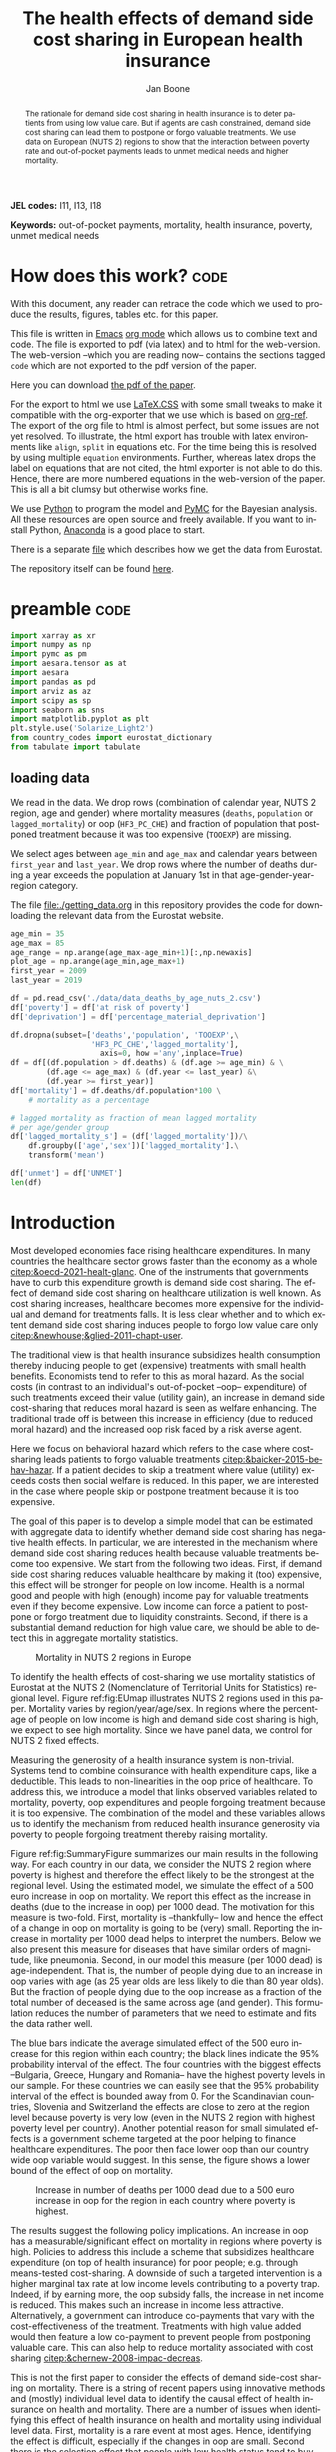 #+Title: The health effects of demand side cost sharing in European health insurance
#+Author: Jan Boone@@latex:\thanks{Tilburg University, Department of Economics, Tilec and CEPR, E-mail: \textit{j.boone@uvt.nl}.}@@
#+PROPERTY: header-args  :session model :kernel env_pymc :async yes
# :kernel pymc_env or python3

#+LANGUAGE: en
#+INFOJS_OPT: toc:1 ltoc:1 mouse:underline path:http://orgmode.org/org-info.js
#+LaTeX_CLASS: article-12
#+EXPORT_SELECT_TAGS: export
#+EXPORT_EXCLUDE_TAGS: noexport
#+OPTIONS: toc:nil timestamp:nil \n:nil @:t ::t |:t ^:{} _:{} *:t TeX:t LaTeX:t
#+HTML_HEAD: <link rel="stylesheet" href="./latex-css/style.css">
#+HTML_HEAD: <link rel="stylesheet" href="https://latex.now.sh/prism/prism.css">
#+HTML_HEAD: <script src="https://cdn.jsdelivr.net/npm/prismjs/prism.min.js"></script>


# this file must exist be a path or exist in `org-cite-csl-styles-dir': # apa-5th-edition.csl
#+csl-style: chicago-author-date-16th-edition.csl

# this must be a locales file in `org-cite-csl-locales-dir'. Defaults to en-US
#+csl-locale: en-US




#+begin_abstract
The rationale for demand side cost sharing in health insurance is to deter patients from using low value care. But if agents are cash constrained, demand side cost sharing can lead them to postpone or forgo valuable treatments. We use data on European (NUTS 2) regions to show that the interaction between poverty rate and out-of-pocket payments leads to unmet medical needs and higher mortality. 
#+end_abstract


*JEL codes:* I11, I13, I18

*Keywords:* out-of-pocket payments, mortality, health insurance, poverty, unmet medical needs



#+LATEX: \newpage




* code to export to html :noexport:

#+BEGIN_SRC emacs-lisp :results silent
(setq org-export-with-broken-links t)

(require 'org-ref-refproc)
(let ((org-export-before-parsing-hook '(;;org-ref-cite-natmove ;; do this first
                    org-ref-csl-preprocess-buffer
                    org-ref-refproc)))
  (org-open-file (org-html-export-to-html)))
#+END_SRC


* How does this work?                                                  :code:
:PROPERTIES:
:UNNUMBERED: t
:END:

With this document, any reader can retrace the code which we used to produce the results, figures, tables etc. for this paper.

This file is written in [[https://www.gnu.org/software/emacs/][Emacs]] [[https://orgmode.org/][org mode]] which allows us to combine text and code. The file is exported to pdf (via latex) and to html for the web-version. The web-version --which you are reading now-- contains the sections tagged =code= which are not exported to the pdf version of the paper.

Here you can download [[./out_of_pocket_payments_and_health.pdf][the pdf of the paper]].

For the export to html we use [[https://github.com/vincentdoerig/latex-css][LaTeX.CSS]] with some small tweaks to make it compatible with the org-exporter that we use which is based on [[https://github.com/jkitchin/org-ref][org-ref]]. The export of the org file to html is almost perfect, but some issues are not yet resolved. To illustrate, the html export has trouble with latex environments like =align=, =split= in equations etc. For the time being this is resolved by using multiple =equation= environments. Further, whereas latex drops the label on equations that are not cited, the html exporter is not able to do this. Hence, there are more numbered equations in the web-version of the paper. This is all a bit clumsy but otherwise works fine.

We use [[https://www.python.org/][Python]] to program the model and [[https://docs.pymc.io/][PyMC]] for the Bayesian analysis. All these resources are open source and freely available. If you want to install Python, [[https://www.anaconda.com/products/individual][Anaconda]] is a good place to start.

There is a separate [[./getting_data.org][file]] which describes how we get the data from Eurostat.

The repository itself can be found [[https://github.com/janboone/out_of_pocket_payments_and_health][here]].

* preamble :code:
:PROPERTIES:
:UNNUMBERED: t
:END:


#+begin_src jupyter-python :display plain
  import xarray as xr
  import numpy as np
  import pymc as pm
  import aesara.tensor as at
  import aesara
  import pandas as pd
  import arviz as az
  import scipy as sp
  import seaborn as sns
  import matplotlib.pyplot as plt
  plt.style.use('Solarize_Light2')
  from country_codes import eurostat_dictionary
  from tabulate import tabulate
#+end_src

#+RESULTS:

** loading data

We read in the data. We drop rows (combination of calendar year, NUTS 2 region, age and gender) where mortality measures (=deaths=, =population= or =lagged_mortality=) or oop (=HF3_PC_CHE=) and fraction of population that postponed treatment because it was too expensive (=TOOEXP=) are missing.

We select ages between =age_min= and =age_max= and calendar years between =first_year= and =last_year=. We drop rows where the number of deaths during a year exceeds the population at January 1st in that age-gender-year-region category.

The file [[file:getting_data.org][file:./getting_data.org]] in this repository provides the code for downloading the relevant data from the Eurostat website.

#+begin_src jupyter-python
age_min = 35
age_max = 85
age_range = np.arange(age_max-age_min+1)[:,np.newaxis]
plot_age = np.arange(age_min,age_max+1)
first_year = 2009
last_year = 2019

df = pd.read_csv('./data/data_deaths_by_age_nuts_2.csv')
df['poverty'] = df['at risk of poverty']
df['deprivation'] = df['percentage_material_deprivation']

df.dropna(subset=['deaths','population', 'TOOEXP',\
                  'HF3_PC_CHE','lagged_mortality'],
                    axis=0, how ='any',inplace=True)
df = df[(df.population > df.deaths) & (df.age >= age_min) & \
        (df.age <= age_max) & (df.year <= last_year) &\
        (df.year >= first_year)]
df['mortality'] = df.deaths/df.population*100 \
    # mortality as a percentage

# lagged mortality as fraction of mean lagged mortality
# per age/gender group
df['lagged_mortality_s'] = (df['lagged_mortality'])/\
    df.groupby(['age','sex'])['lagged_mortality'].\
    transform('mean')

df['unmet'] = df['UNMET']
len(df)
#+end_src


#+RESULTS:
: 52612


* Introduction


Most developed economies face rising healthcare expenditures. In many countries the healthcare sector grows faster than the economy as a whole [[citep:&oecd-2021-healt-glanc]]. One of the instruments that governments have to curb this expenditure growth is demand side cost sharing. The effect of demand side cost sharing on healthcare utilization is well known. As cost sharing increases, healthcare becomes more expensive for the individual and demand for treatments falls. It is less clear whether and to which extent demand side cost sharing induces people to forgo low value care only [[citep:&newhouse;&glied-2011-chapt-user]].

The traditional view is that health insurance subsidizes health consumption thereby inducing people to get (expensive) treatments with small health benefits. Economists tend to refer to this as moral hazard. As the social costs (in contrast to an individual's out-of-pocket --oop-- expenditure) of such treatments exceed their value (utility gain), an increase in demand side cost-sharing that reduces moral hazard is seen as welfare enhancing. The traditional trade off is between this increase in efficiency (due to reduced moral hazard) and the increased oop risk faced by a risk averse agent.

Here we focus on behavioral hazard which refers to the case where cost-sharing leads patients to forgo valuable treatments [[citep:&baicker-2015-behav-hazar]]. If a patient decides to skip a treatment where value (utility) exceeds costs then social welfare is reduced. In this paper, we are interested in the case where people skip or postpone treatment because it is too expensive.

The goal of this paper is to develop a simple model that can be estimated with aggregate data to identify whether demand side cost sharing has negative health effects. In particular, we are interested in the mechanism where demand side cost sharing reduces health because valuable treatments become too expensive. We start from the following two ideas. First, if demand side cost sharing reduces valuable healthcare by making it (too) expensive, this effect will be stronger for people on low income. Health is a normal good and people with high (enough) income pay for valuable treatments even if they become expensive. Low income can force a patient to postpone or forgo treatment due to liquidity constraints. Second, if there is a substantial demand reduction for high value care, we should be able to detect this in aggregate mortality statistics.

#+caption: Mortality in NUTS 2 regions in Europe
#+attr_latex: scale=0.3
#+name: fig:EUmap
[[./figures/Europe_mortality_40_F_2018.png]]

To identify the health effects of cost-sharing we use mortality statistics of Eurostat at the NUTS 2 (Nomenclature of Territorial Units for Statistics) regional level. Figure ref:fig:EUmap illustrates NUTS 2 regions used in this paper. Mortality varies by region/year/age/sex. In regions where the percentage of people on low income is high and demand side cost sharing is high, we expect to see high mortality. Since we have panel data, we control for NUTS 2 fixed effects.

Measuring the generosity of a health insurance system is non-trivial. Systems tend to combine coinsurance with health expenditure caps, like a deductible. This leads to non-linearities in the oop price of healthcare. To address this, we introduce a model that links observed variables related to mortality, poverty, oop expenditures and people forgoing treatment because it is too expensive. The combination of the model and these variables allows us to identify the mechanism from reduced health insurance generosity via poverty to people forgoing treatment thereby raising mortality.

Figure ref:fig:SummaryFigure summarizes our main results in the following way. For each country in our data, we consider the NUTS 2 region where poverty is highest and therefore the effect likely to be the strongest at the regional level. Using the estimated model, we simulate the effect of a 500 euro increase in oop on mortality. We report this effect as the increase in deaths (due to the increase in oop) per 1000 dead. The motivation for this measure is two-fold. First, mortality is --thankfully-- low and hence the effect of a change in oop on mortality is going to be (very) small. Reporting the increase in mortality per 1000 dead helps to interpret the numbers. Below we also present this measure for diseases that have similar orders of magnitude, like pneumonia. Second, in our model this measure (per 1000 dead) is age-independent. That is, the number of people dying due to an increase in oop varies with age (as 25 year olds are less likely to die than 80 year olds). But the fraction of people dying due to the oop increase as a fraction of the total number of deceased is the same across age (and gender). This formulation reduces the number of parameters that we need to estimate and fits the data rather well. 

The blue bars indicate the average simulated effect of the 500 euro increase for this region within each country; the black lines indicate the 95% probability interval of the effect. The four countries with the biggest effects --Bulgaria, Greece, Hungary and Romania-- have the highest poverty levels in our sample. For these countries we can easily see that the 95% probability interval of the effect is bounded away from 0. For the Scandinavian countries, Slovenia and Switzerland the effects are close to zero at the region level because poverty is very low (even in the NUTS 2 region with highest poverty level per country). Another potential reason for small simulated effects is a government scheme targeted at the poor helping to finance healthcare expenditures. The poor then face lower oop than our country wide oop variable would suggest. In this sense, the figure shows a lower bound of the effect of oop on mortality. 

#+caption: Increase in number of deaths per 1000 dead due to a 500 euro increase in oop for the region in each country where poverty is highest.
#+attr_latex: scale=0.5
#+name: fig:SummaryFigure
[[./figures/change_mortality_countries_baseline.png]]


The results suggest the following policy implications. An increase in oop has a measurable/significant effect on mortality in regions where poverty is high. Policies to address this include a scheme that subsidizes healthcare expenditure (on top of health insurance) for poor people; e.g. through means-tested cost-sharing. A downside of such a targeted intervention is a higher marginal tax rate at low income levels contributing to a poverty trap. Indeed, if by earning more, the oop subsidy falls, the increase in net income is reduced. This makes such an increase in income less attractive. Alternatively, a government can introduce co-payments that vary with the cost-effectiveness of the treatment. Treatments with high value added would then feature a low co-payment to prevent people from postponing valuable care. This can also help to reduce mortality associated with cost sharing [[citep:&chernew-2008-impac-decreas]].

This is not the first paper to consider the effects of demand side-cost sharing on mortality. There is a string of recent papers using innovative methods and (mostly) individual level data to identify the causal effect of health insurance on health and mortality. There are a number of issues when identifying this effect of health insurance on health and mortality using individual level data. First, mortality is a rare event at most ages. Hence, identifying the effect is difficult, especially if the changes in oop are small. Second there is the selection effect that people with low health status tend to buy (generous) health insurance (as they expect high expenditure). This can bias results in the direction that individuals with (generous) insurance tend to have adverse health outcomes (e.g. high mortality). Moreover, cost-sharing tends to be non-linear with e.g. a cap on expenditures that have to be paid oop as with a deductible. In this case, people with high care use tend to face low (marginal) treatment prices; for example, because they filled up their deductible. As low health status is likely to increase care use, people facing low marginal prices (suggesting generous insurance) are likely to have experienced adverse health outcomes.

A number of papers use the Medicaid eligibility expansion of the Affordable Care Act which was introduced in different US states at different times. This allows for a diff-in-diffs identification strategy. Using individual level data, these papers have shown that the Medicaid expansion (more generous health insurance coverage) reduced mortality [[citep:&borgschulte-2020-did-aca;&miller-2021-medic-mortal]]. Other papers, focusing on particular causes of death, find similar results: the Medicaid expansion was associated with lower cardiovascular mortality in middle-aged adults [[citep:&khatana-2019-assoc-medic]] and lower 1-year mortality among patients with ESRD initiating dialysis [[citep:&swaminathan-2018-assoc-medic]].

Others analyze Medicare part D prescription drug coverage where the end-of-year price is non-linear in expenditure. One paper uses enrollment month (related to birth month) to get exogenous variation in end-of-year expenditure for people aged 65 [[citep:&chandra-2021-healt-costs]]. The main finding is that increases in the oop costs of drugs, reduce drug use including use of high value treatments. This, in turn, raises mortality. Another approach is to show that the implementation of Medicare Part D increased the use of drug treatments for cardiovascular disease which reduced mortality [[citep:&huh-2017-did-medic]]. By using exogenous exit of plans in the Medicare Advantage market to control for endogeneity problems, it is possible to show that more generous prescription drug coverage leads to lower mortality  [[citep:&abaluck-2020-mortal-effec]].

Finally, Goldin and coauthors use an experiment where a subset of people who should buy health insurance under the Affordable Care Act were reminded that they would face a financial penalty if they did not comply. This reminder tended to induce people to buy insurance instead of remaining uninsured [[citep:&goldin-2020-healt-insur-mortal]]. Mortality turns out to be lower among the people who received the reminder compared to the control group who were not reminded in this way.

Compared to these papers on health insurance (generosity) and mortality, our paper differs along the following lines. First, we use European instead of US data. The advantage is that within a European country health insurance is more homogeneous than in the US. Within a US state or county, people may have generous employer sponsored insurance, benefit from Medicaid or Medicare or have no insurance at all. Hence, a change in Medicaid coverage may have no detectable effects at the aggregate level (while an effect can be found with individual level data). In European countries a number of health insurance features are determined nationally. Consider the first two rows of the OECD Health Systems Characteristics Survey (https://qdd.oecd.org/data/HSC) showing the share of the population obtaining basic primary health care coverage through automatic or compulsory insurance coverage. For all European countries this is above 90% and for most 99% or 100%. For the US this is less than one third. Hence, country or region wide statistics in Europe give a better picture of the situation applying to most citizens in that region than in the US. This does not imply that the aggregate statistics perfectly represent everyone's insurance situation (e.g. some people may buy complementary insurance where others do not), but it may be representative enough to identify the interaction effect of poverty and oop payments we are interested in.

Moreover, individual level data sets tend to be within a country not across countries. But the variation in oop across countries tends to be bigger than within a country. Hence, across country data --although aggregated at the region level-- helps us to identify the effect of oop on health and mortality.

Second, we show that mortality is high in regions where both oop and poverty are high. This follows the literature showing that healthcare consumption is liquidity sensitive [[citep:&gross-2020-liquid-sensit;&nyman-2003]]. People on low income tend to postpone or forgo valuable treatments if these are expensive. This focus on low incomes can imply that we under-estimate the mortality effect of cost-sharing if higher incomes also forgo valuable treatments due to oop [[citep:&brot-goldberg-2017-what-does;&chandra-2021-healt-costs]]. This is then not so much caused by liquidity problems but by other forms of behavioral hazard. In this sense, the results below are a lower bound on the mortality effects of cost-sharing.

Third, we use the regional structure of the Eurostat data. We analyze the effects of our oop variable times poverty interaction on mortality per age-gender class at the NUTS 2 regional level. This helps to solve the following potential endogeneity issue. A country with a population that has low health status (across ages), decides to have, say, generous health insurance to help people improve their health. This causal effect is in the opposite direction from the one we are interested in --from health insurance generosity to health status and mortality. We avoid this problem by considering within a country how health per region varies with oop and poverty, while using NUTS 2 fixed effects to correct for other factors affecting health. By analysing health/mortality per age cohort, our results are not affected by a country's or region's age distribution. By filtering out these other effects we mitigate power issues associated with the use of mortality data at the regional level [[citep:&black-2019-simul-power]].

Fourth, Eurostat variables based on the EU-SILC survey allow us to zoom in on the relevant causal mechanism. This survey asks people whether they had unmet medical needs in the past months and if so the reason for the unmet needs. One of the answers is that treatment was postponed or skipped because it was too expensive. This allows us to simultaneously estimate the fraction of people in a NUTS 2 region that forgo treatment because it is too expensive and the effect of unmet medical needs on mortality. In this way, we capture that in regions where the oop $\times$ poverty interaction is high, more people postpone treatment because it is too expensive and these unmet medical needs raise mortality in the region.

Finally, our focus on the oop $\times$ poverty interaction distinguishes our paper from the literature on the effect of income and wealth on health [[citep:&chetty-2016-assoc-between;&mackenbach-2008-socioec-inequal;&semyonov-2013-where-wealt]] where papers use cross country data. This literature typically finds that lower income and wealth is associated with lower health status, although the causal mechanism is not clear [[citep:&cutler-2011-chapt-socioec]]. Two possible mechanisms are that higher income leads to more expenditure on treatments (normal good) and therefore better health. Alternatively, healthier people are more productive and earn higher incomes. The combination of fixed effects and the use of the survey question on unmet medical needs allows us to zoom in on the mechanism where high oop $\times$ poverty interaction leads to unmet medical needs and hence to low health status and high mortality.

In this way, our approach does not suffer from the endogeneity problem with individual level data discussed above where low health status is correlated with generous insurance (at the margin). In our data, the unit of observation is a gender/age category at the regional level. The health status of such a unit, has (almost) no effect on our country wide oop variable.

Summarizing, compared to papers using individual level data our approach is more broad brush and less precise in estimating the size of the effect of insurance generosity on mortality. To illustrate, we do not determine the mortality effect of a 1% change in a deductible. We estimate the mortality effect of a 500 euro increase in oop. We do not have data on the oop details of each country's health insurance system, like what is the coinsurance rate for different types of treatments, which treatments are exempt from oop etc. Even if we had such detailed institutional data, it is not obvious how one would summarize the different systems in a way that makes them comparable across countries. Instead we use the fraction of oop payments in total healthcare expenditure, =OOP=, as a summary measure of a health insurance system's generosity. The theory section derives that =OOP= and the fraction of people postponing treatment because it is too expensive are parametric functions of the underlying "generosity parameters" coinsurance rate and deductible level. This derivation allows us to interpret the relation between =OOP= and mortality.

Although results based on aggregate data are less precise than those based on individual level data, our approach is more robust in the sense that it applies across a number of countries instead of a particular sub-population (like 65 year old Medicare users in the US). Although we do interpret our results using the size of the effect, our main goal is to establish that an increase in =OOP= in a poor region increases mortality. In particular, we quantify how sure we are that this effect is positive.

The next section presents a model explaining the relationship between the variables mortality, poverty, =OOP= and the fraction of people forgoing treatment because it is too expensive. Then we describe the Eurostat data that we use. We explain the empirical model that we estimate. Estimation results are presented for the baseline model and we show that these are robust with respect to a number of our modeling choices. We conclude with a discussion of the policy implications. The appendix contains the proofs of our results and more details on our data and estimation results. The [[https://janboone.github.io/out_of_pocket_payments_and_health/index.html][online appendix]] is the html version of this paper which includes --per section-- the python code that is used in each section's analysis.[fn::The github repository: [[https://github.com/janboone/out_of_pocket_payments_and_health]].]

** Map :code:
:properties:
:header-args: :session geopandas :kernel geo_env :async yes
:END:

As we use a different python kernel here from the one used in the rest of the paper, we need to import some libraries and the data again. We use [[https://geopandas.org/en/stable/][geopandas]] to plot the map of the NUTS 2 regions where the color indicates mortality per 100k population.

#+begin_src jupyter-python
import numpy as np
import geopandas as gpd
import matplotlib.pyplot as plt
plt.style.use('Solarize_Light2')
import pandas as pd
# import altair as alt
#+end_src

#+RESULTS:

#+begin_src jupyter-python
# read the NUTS shapefile and extract
# the polygons for a individual countries
nuts=gpd.read_file('./SHP/NUTS_RG_60M_2021_4326_LEVL_2.shp')

age_min = 35
age_max = 85
plot_age = np.arange(age_min,age_max+1)
first_year = 2009
last_year = 2019
df = pd.read_csv('./data/data_deaths_by_age_nuts_2.csv')
df.dropna(subset=['deaths','population', 'TOOEXP',\
                  'HF3_PC_CHE','lagged_mortality'],
                    axis=0, how ='any',inplace=True)
df = df[(df.population > df.deaths) & (df.age >= age_min) & \
        (df.age <= age_max) & (df.year <= last_year) &\
        (df.year >= first_year)]
df['mortality'] = df.deaths/df.population*100000
df = df[(df.year==2018) & (df.age==40) & (df.sex=='F')]


nuts = nuts.to_crs(epsg=3035)
nuts['centroids'] = nuts.centroid
nuts = nuts.merge(df, how='inner',\
                  left_on = 'NUTS_ID', right_on = 'nuts2')
#+end_src

#+RESULTS:


#+begin_src jupyter-python :file ./figures/Europe_mortality_40_F_2018.png
nuts[nuts.sex=='F'].plot(column='mortality',
                         legend=True,
                         figsize=(16,16),
                         # vmin = 71,
                         vmax = 0.002*100000,
                         missing_kwds={'color': 'lightgrey'},
                         legend_kwds={'label': "Mortality rate",
                                      'orientation': "vertical"})
# adjust plot domain to focus on EU region
plt.xlim(0.25e7, 0.6e7)
plt.ylim(1.3e6, 5.5e6)
plt.xticks([],[])
plt.yticks([],[])
plt.title(\
  'Mortality 40 year old females in 2018 (per 100,000 population)');
# plt.tight_layout()
# plt.legend('right');
#+end_src

#+RESULTS:
[[file:./figures/Europe_mortality_40_F_2018.png]]


* Theory

The relevant variables in our data are mortality per region/year/age/sex category, =OOP= measuring the percentage of healthcare expenditure paid out-of-pocket (oop), the poverty rate and the fraction of people per region postponing or forgoing treatment because it is too expensive. We introduce a model to explain how these variables are related.

Consider a population (of a certain age and gender) in an EU region where a fraction $\alpha \in \langle 0,1 \rangle$ has low income $l$ and fraction $1-\alpha$ high income $h$. Let $\pi^j$ denote the probability that someone with income $j=l,h$ falls ill. As is well known, low income people tend to have a lower health status [[citep:&cutler-2011-chapt-socioec]]. We capture this by assuming $\pi^l > \pi^h$. People on low income may have a less healthy diet, exercise less etc. due to either the cost of or knowledge about healthy lifestyle choices. This makes it more likely that they fall ill.

Generally speaking, oop payments tend to take two forms that we want to capture: a coinsurance rate, which we denote $\xi \in [0,1]$, and a maximum expenditure, which we denote $D$ (for deductible). Some systems have a combination of the two.

Conditional on falling ill, there is a probability $\zeta_i \in [0,1]$ that the patient is advised to get treatment $i$ at cost $x_i$ for $i$ in the set of "illnesses" $I$. We define $I_{\xi}$ as the subset of $I$ where $\xi x_i < D$ and $oop_i = \xi x_i$ and $I_D$ where $\xi x_i \geq D$ and $oop_i = D$. To keep things simple, we assume that $\zeta_i$ is exogenous to the patient. We model the treatment decision on the extensive margin only: accept or reject the treatment proposed by a physician. A pure coinsurance system has $\xi < 1$ and $I_{\xi}=I$.[fn::A further simplification is that we do not analyze dynamic incentives like: accepting this treatment fills up my deductible which makes future treatment (weakly) cheaper.] A pure deductible system $\xi=1$ and $I_D$ non-empty. A combination of the two has $\xi<1$ and there is a maximum on the oop payment. Health insurance systems in Europe tend to have such maximum oop expenditure.[fn::See question 12 in [[https://qdd.oecd.org/data/HSC]] specifying for most European countries a spending cap.] An increase in either $\xi$ or $D$ is interpreted as making health insurance less generous.

Whereas with individual level data one can determine whether an individual faces a positive treatment price at the margin [[citep:e.g. using the end-of-year price as in &keeler-1977-deduc-deman;&ellis-1986-ration-behav]], this is not possible with the aggregate data that we use here. Hence, we rely on an aggregate summary variable, denoted =OOP=, measured as oop payments over total healthcare expenditure. That is, the fraction of healthcare expenditure paid by patients oop. We interpret this variable as capturing the generosity of the health insurance system. To illustrate, if healthcare is free at point of service, =OOP= equals zero; if there is no health insurance at all, =OOP= equals 1. In a pure coinsurance system with rate $\xi$ applying to all treatments, =OOP= equals $\xi$. It is the cap on oop expenditure (like a deductible) that complicates the relation between =OOP= and healthcare use. The challenge then is to capture changes in $\xi$ and $D$ although we do not directly observe these variables in the data. This is what the model sets out to do.

If a patient receives treatment $i \in I$, we denote her (expected) health $\sigma_i$, while without treatment (expected) health equals $\sigma_0$ with $0 \leq \sigma_0 < \sigma_i \leq 1$.[fn::To ease notation we do not let $\sigma_0$ vary with $i$.] Health is normalized at value one for a patient who does not fall ill. The trade off between health and oop is captured by $\sigma_0/\sigma_i <1$ and we simply assume that utility is multiplicative in health and consumption. That is, consumption yields higher utility if you are healthier. We model the patient's treatment decision as:
#+name: eq:1
\begin{equation}
\nu \sigma_i u(y^j-oop_i) > \sigma_0 u(y^j)
\end{equation}
where utility $u(.)$ is determined by how much money can be spent on other goods: $y^j$ minus oop in case of treatment and $y^j$ if no treatment is chosen. The utility function $u(.)$ is increasing and concave in consumption: $u(.), u'(.) >0$ and $u''(.) < 0$. Further, parameter $\nu$ captures other factors than pure financial ones affecting a patient's treatment choice.

In our data, we have a variable "unmet medical needs" based on a number of motivations: treatment is too far away to travel to, there is a long waiting list, the patient is scared to undergo treatment etc. To make our point, it is enough to assume that such factors affect utility in a multiplicative way. To illustrate, if the patient has to travel far for treatment, utility is reduced by multiplying it with a value of $\nu < 1$. The cumulative distribution function of $\nu$ is given by $G(\nu)$ and its density function by $g(\nu)$. Other factors can include waiting time till treatment, belief that the condition will resolve itself without intervention, poor decision making e.g. with a focus on the short term thereby undervaluing the benefit of treatment. If inequality eqref:eq:1 holds, the agent accepts the treatment. For some proofs in the appendix it is convenient to assume that $G$ is a Pareto distribution.

The probability that a patient with income $y^{j}$ accepts treatment $i$ offered by a physician equals
#+name: eq:2
\begin{equation}
\delta_i^j = 1-G\left( \frac{\sigma_0}{\sigma_i} \frac{u(y^{j})}{u(y^{j}-oop_i)} \right)
\end{equation}
that is, $\nu$ is big enough that inequality eqref:eq:1 holds. With probability $G\left( \frac{\sigma_0}{\sigma_i} \frac{u(y^{j})}{u(y^{j}-oop_i)} \right)$ the patient decides to postpone or forgo treatment $i$.

The probability that a patient postpones or skips a treatment because it is too expensive is given by
#+name: eq:3
\begin{equation}
G\left( \frac{\sigma_0}{\sigma_i} \frac{u(y^{j})}{u(y^{j}-oop_{i})} \right) - G\left( \frac{\sigma_0}{\sigma_i} \right)
\end{equation}
These are agents $\nu$ that would have chosen treatment $i$ if it were free ($oop_{i}=0$ and $u(y^j)/u(y^j-oop_i)=1$) but who forgo treatment now that it costs $oop_{i}>0$. The probability $G(\sigma_{0}/\sigma_{i})$ captures factors like waiting lists or the patient hoping that the health problems resolve themselves without treatment. That is, reasons for postponing treatment not related to oop payments.

In the proof of the lemma at the end of this section, we show that the probability of treatment $\delta_i^j$ is increasing in income $y^j$ and decreasing in $oop_{i}$, as one would expect.

Note that this model differs from a standard Rothschild and Stiglitz --R&S-- health insurance model [[citep:&rothschild-1976-equil-compet]] in the following way. In an R&S model income plays no role and people with low health status have generous insurance coverage. Hence, they would not postpone valuable care. In our model, people with low health tend to have low income and may skip valuable treatment if the oop expense is high. This will negatively affect their health.

An agent's health is affected by the probability of falling ill and then getting treatment (or not). We assume that agents' mortality is affected by health in the following way, where we define mortality $m$ as the probability of dying in a given period.
#+name: eq:health
\begin{equation}
\ln(m_{agt}) = \ln({\eta}_{ag}) + \gamma \ln \left( \frac{m_{a-1,g,t-1}}{\bar m_{a-1,g}}\right) - (\alpha (1-\pi^l) + (1-\alpha) (1-\pi^{h})) \end{equation}
\begin{equation*}
 - \alpha \pi^l \sum_{i \in I} \zeta_i (\delta_i^l \sigma_i + (1-\delta_i^l)\sigma_0) - (1-\alpha) \pi^h \sum_{i \in I} \zeta_i (\delta_i^h \sigma_i + (1-\delta_i^h) \sigma_0)
\end{equation*}
where we use the following subscripts: age $a$, gender $g \in \{f,m\}$, calendar year $t$. In words, log mortality in a region depends on the biology of age and gender, $\eta_{ag}$. As people get older, they tend to become less healthy and more likely to die. We define this effect as independent of country or year (in the period that we analyze). Then there are a number of effects that increase or decrease mortality in a region compared to $\eta_{ag}$.

The health of the age-gender cohort in the previous period: if in a NUTS 2 region there was a shock in $t-1$ --when this cohort was aged $a-1$ -- that increased mortality above the average (across years and regions) mortality for this cohort, we interpret this as a negative health shock. For the people that survived in this cohort in this region, this health shock can affect their mortality in period $t$. This is captured by the coefficient $\gamma$.[fn::Although we think of $\gamma>0$, we allow for $\gamma<0$. The interpretation in the latter case would be that some people with low health status in cohort $a-1$ passed away early, increasing average health for people remaining in this cohort.]

People who do not fall ill $(\alpha(1-\pi^l)+(1-\alpha)(1-\pi^h))$, have the highest health level (normalized to 1) and hence reduce mortality to the biggest extend. People who do fall ill and get treatment ($\alpha \pi^l \zeta_i \delta_i^l$ and $(1-\alpha)\pi^h \zeta_i \delta_i^h$), get health $\sigma_i \leq 1$ and reduce mortality to a smaller extent. Finally, people falling ill but forgoing treatment lead to the smallest reduction $\sigma_0$ in mortality.

As we show in the proof of the lemma below, we can write the expression for log mortality as:
#+name: eq:health2
\begin{equation}
\ln(m_{ag2t}) =\ln ( \eta_{ag}) + \mu_2 + \gamma \ln \left( \frac{m_{a-1,2,g,t-1}}{\bar m_{a-1,g}}\right) + \beta_{poverty}\alpha_{2t} + \beta_{unmet}\text{Unmet}_{2t}
\end{equation}
where subscript $2$ indicates that the variable varies with NUTS 2 region, $\mu_2$ denotes NUTS 2 fixed effects, poverty $\alpha$ varies with NUTS 2 region and calendar year and =Unmet= denotes the fraction of people indicating unmet medical needs in a region in year $t$. 

In our data, the variable =Unmet= varies with NUTS 2 region and year and not by age or gender. Hence, in terms of our model, we define this variable as follows:
#+name: eq:Unmet
\begin{equation}
\text{Unmet}_{2t} = \sum_{i \in I} \zeta_i (\alpha_{2t} \pi^l (1-\delta^l_{ict}) + (1-\alpha_{2t}) \pi^h (1-\delta^h_{ict}))
\end{equation}
with $\delta^j_i$ varying with country $c$ and year $t$ because oop varies with countries over time.

Further, in our data we have the variable =OOP=  defined as oop payments as a percentage of healthcare expenditure. In terms of our model, we write this as
#+name: eq:OOP
\begin{equation}
\text{OOP} = \frac{\sum_{i \in I} \zeta_i oop_i (\alpha \pi^l \delta^l_i + (1-\alpha) \pi^h \delta^h_i)}{\sum_{i \in I} \zeta_i x_i (\alpha \pi^l \delta_i^l + (1-\alpha) \pi^h \delta_i^h) }
\end{equation}
The numerator of =OOP= contains the oop payments $oop_{i}$ and the denominator expenditures $x_i$. If $I_{\xi} = I$, it is clear that $\text{OOP} = \xi$. Because $I_D$ is non-empty (European countries have a maximum oop payment), the expression for =OOP= is actually non-trivial. We can also write =OOP= as the ratio of average =oop= per head and average healthcare expenditure per head:
#+name: eq:OOP2
\begin{equation}
\text{OOP}_{ct} = \frac{\overline{oop}_{ct}}{\bar{x}_{ct}}
\end{equation}
In our data these variables vary by country and year.

Finally, using equation eqref:eq:3 our model allows us to formalize the fraction of people that forgo treatment because it is too expensive.
#+name: eq:TooExp
\begin{equation}
\text{TooExp} = \alpha \pi^l (\sum_{i \in I}\zeta_{i} \left(G\left( \frac{\sigma_0}{\sigma_i} \frac{u(y^{l})}{u(y^{l}-oop_{i})} \right) - G\left( \frac{\sigma_0}{\sigma_i} \right) \right )
\end{equation}
\begin{equation*}
 + (1-\alpha) \pi^h (\sum_{i \in I}\zeta_{i} \left(G\left( \frac{\sigma_0}{\sigma_i} \frac{u(y^{h})}{u(y^{h}-oop_{i})} \right) - G\left( \frac{\sigma_0}{\sigma_i} \right) \right )
\end{equation*}

In our data, =TooExp= varies with Nuts 2 region and year. The following lemma summarizes the main results from the model and presents the equations that we estimate below. The innovation is to view equations eqref:eq:OOP2 and eqref:eq:TooExp as being parametrized by $\xi$ and $D$ which are not directly observed in our data. We show that this leads to an equation where =TooExp= is a function of =OOP= and poverty.

#+name: prop:1
#+begin_lemma
Healthcare demand $\delta = 1-G(.)$ is increasing in income $y^j$ and decreasing in $oop_i$ ($\xi$ or $D$). We write the expression for gender =g= mortality of age cohort =a= in Nuts 2 region =2= at time =t= as:
$$
m_{ga2t} = \frac{e^{\beta_{ag}}}{1+e^{\beta_{ag}}} e^{\left( \mu_2 + \gamma \ln \left(\frac{m_{a-1,g,2,t-1}}{\bar{m}_{a-1,g}}\right)+ \beta_{poverty}\text{Poverty}_{2t} + \beta_{unmet}\text{Unmet}_{2t}\right)}
$$
where $\beta_{poverty}, \beta_{unmet} > 0$. The linear expansion of =TooExp= with respect to =OOP= can be written as
$$
\text{TooExp}_{2t} = b_{0,2} + b_{0,t} + \text{OOP}_{ct} \bar{x}_{ct} \left(  b_{oop,c} + b_{interaction,c} \text{Poverty}_{2t} \right)
$$
#+end_lemma

We model ${\eta}_{ag}$ as a sigmoid of age and gender fixed effects, $\beta_{ag}$. This makes sure this part of the probability of death is between 0 and 1. We multiply this baseline probability with a multiplier taking care of other effects. In particular, NUTS 2 region fixed effects which capture regional variation in the probability of falling ill. Whether this age cohort experienced a health shock in the previous period. Poverty level and the fraction of people with unmet medical needs in the region in year $t$. If the sum of these terms is negative, the multiplier is less than 1 and mortality for this gender/age/region/year combination is reduced compared to the baseline probability given by the sigmoid. If the sum of the terms is positive, mortality for this observation is higher than the baseline probability.

We use a linear expansion of =TooExp= in terms of =OOP=. The appendix shows how we derive this relation using the policy variables $\xi$ and $D$ which affect =OOP= and =TooExp= simultaneously. It turns out that there is a direct effect of =OOP= on =TooExp= and an interaction effect with the fraction of people below the poverty line in a region. We show that $b_{oop},b_{interaction} > 0$: a region that lies in a country with high =OOP= tends to have high unmet needs and especially so if the region features a high poverty rate. As explained in the proof of the lemma, the linear expansion of =TooExp= in =OOP= and =OOP= $\times$ Poverty interaction does not determine the intercept $b_{0}$. Therefore, we allow $b_0$ to vary by region and year: $b_{0,2} + b_{0,t}$. 

Figure ref:fig:Parametric illustrates this approximation of the relation between (log-odds) =TooExp= and =OOP= for simulated values in the model above. We simulate data for a country with varying values for $\xi$ and $D$. Then both =OOP= and expenditure per head vary leading to the graph in the left panel of Figure ref:fig:Parametric (see web appendix for details). For this simulated data, the approximation where the (log odds of) fraction of people forgoing treatment because it is too expensive depends linearly on =OOP= $\times$ Poverty seems reasonable. As shown in the proof of the lemma, we need to multiply =OOP= and =OOP= $\times$ Poverty by healthcare expenditure per head because the underlying changing variable is not the endogenous =OOP= but the parameters $\xi$ and $D$. As illustrated in equation eqref:eq:OOP2, the relation between changes in $D$ and =OOP= is multiplied by expenditure per head: $d \text{OOP}/d D \propto 1/\bar{x}_{ct}$.

#+caption: The simulated relation between fraction of people who forgo treatment because it is too expensive and =OOP= measure for different values of $\xi$, $D$ (left panel) and this relation for NUTS 2 regions and years in Romania (right panel).
#+attr_latex: scale=1.0
#+name: fig:Parametric
[[./figures/Parametric3.png]]

The right panel of Figure ref:fig:Parametric illustrates this relation for regional data from Romania. Again a linear approximation looks reasonable.


** parametric function :code:

This section illustrates with two figures the relation between the fraction of people with unmet medical needs due to financial constraints, =TooExp=, and our variable measuring how generous a health insurance system is, =OOP=. We illustrate this using data simulated from the model and for one country, Romania, in our data set.

As we assume that =TooExp= has a logit-normal distribution, we plot the log-odds of =TooExp= both for Romania and for our simulated data.

We plot these log-odds on the vertical axis and the interaction term =OOP*Poverty= on the vertical axis.

#+begin_src jupyter-python :display plain
  df_RO = df[df.country=='Romania']
  df_RO['OOP'] = df_RO['HF3_PC_CHE']/100
  df_RO['interaction'] = df_RO['HF3_PC_CHE']*\
      df_RO['deprivation']/(100*100)
  df_RO['tooexp'] = df_RO['TOOEXP']/100
  df_RO['tooexp_lo'] = np.log((df_RO['TOOEXP']/100)/\
                              (1-(df_RO['TOOEXP']/100)))
#+end_src

We use our model to simulate this parametric relation between =TooExp= and =OOP*Poverty= by varying the underlying exogenous parameters $\xi$ and $D$. As this is just used as illustration, we specify simple/straightforward functions for utility $u$ and cumulative distribution function $G$.

#+begin_src jupyter-python :file ./figures/Parametric3.png
  α = 0.2
  ζ = 0.25
  x1 = 5000
  x0 = 400
  σ_x = 0.8
  σ_0 = 0.3
  π_l = 0.3
  π_h = 0.1
  y_h = 20000
  y_l = 3000

  def u(y):
      return np.sqrt(y)
  def G(y,oop):
      return 1-np.exp(-1*(σ_0/σ_x * u(y)/u(y-oop)))
  def oop(ξ,D,y):
      return (ζ*ξ*(1-G(y,ξ*x0))*x0+(1-ζ)*(1-G(y,D))*D)
  def expend(ξ,D,y):
      return (ζ*(1-G(y,ξ*x0))*x0+(1-ζ)*(1-G(y,D))*x1)
  def Expend(ξ,D,α,π_l):
      return α*π_l*expend(ξ,D,y_l)+(1-α)*π_h*expend(ξ,D,y_h)
  def OOP(ξ,D,α,π_l):
      return (α*π_l*oop(ξ,D,y_l)+(1-α)*π_h*oop(ξ,D,y_h))/\
          Expend(ξ,D,α,π_l)
  def TooExp(ξ,D,α,π_l):
      return α*π_l*(ζ*(G(y_l,ξ*x0)-G(y_l,0))+\
                    (1-ζ)*(G(y_l,D)-G(y_l,0)))+\
                    (1-α)*π_h*(ζ*(G(y_h,ξ*x0)-G(y_h,0))+\
                               (1-ζ)*(G(y_h,D)-G(y_h,0)))

  range_D = np.arange(500, 2500,75)[:,None]
  range_ξ = (np.arange(0.4,1.00,0.1))[None,:]

  Y1 = TooExp(range_ξ,range_D,α,π_l).flatten()+\
      np.random.normal(0,0.0015,size=range_D.shape[0]*range_ξ.shape[1])
  Y1_lo = np.clip(np.log(Y1*10/(1-Y1*10)),-5.0,1)
  oop_1 = OOP(range_ξ,range_D,α,π_l).flatten()
  X1 = oop_1*α
  Z1 = Expend(range_ξ,range_D,α,π_l).flatten()*X1

  plt.style.use('Solarize_Light2')
  fig, (ax1,ax2) = plt.subplots(1, 2, sharex=True,\
                                sharey=True,dpi=140,figsize=(14,6))

  fig.suptitle('Relation between OOP $\\times$ Poverty and TooExp')
  ax1.scatter(X1,Y1_lo,s=oop_1*90)
  ax1.set_xlabel('OOP $\\times$ Poverty')
  ax1.set_ylabel('log odds TooExp')
  ax1.set_title('Simulated data')
  ax1.set_ylim(-4.5,-1.5)
  fig2 = sns.scatterplot(ax=ax2,data = df_RO, \
                         x = 'interaction',y='tooexp_lo',\
                         hue='nuts2',size='OOP')
  fig2.set(xlabel = 'OOP $\\times$ Poverty', \
           ylabel = 'TooExp', title = 'Romania');
#+end_src

#+RESULTS:
:RESULTS:
: /tmp/ipykernel_136527/144876270.py:36: RuntimeWarning: invalid value encountered in log
:   Y1_lo = np.clip(np.log(Y1*10/(1-Y1*10)),-5.0,1)
[[file:./figures/Parametric3.png]]
:END:



* Data

The data that we use is from [[https://ec.europa.eu/eurostat/web/regions/data/database][Eurostat's regional database]] and provides for NUTS 2 regions population size and number of deaths per age-gender category. In principle, we have data on 14 countries and 78 NUTS 2 regions for the years 2009-2019, ages 35-85 for women and men. The years 2009-2019 were chosen  because, at the time of the analysis, data on poverty was available from 2009 onward and data on the [[https://ec.europa.eu/eurostat/databrowser/view/demo_r_magec/default/table?lang=en][number of deaths]] ran till 2019. We start at age 35 because at ages below 35, mortality is so low that there is hardly a difference between mortality in regions with different poverty levels (Figure ref:fig:DifferenceMortalityData below). For ages above 85 population numbers per region get rather low. We drop NUTS 2 region-year combinations where for an age-gender category --due to reporting issues or people moving-- the number of deaths in a year exceeds the population size at the start of the year. For the baseline analysis, we focus on observations where we have complete records on mortality, the fraction of people indicating they postponed treatment because it was too expensive and oop expenditure. We come back to this in the robustness analysis.

Table ref:tab:summary shows the summary statistics for our variables. We have more than 50k observations.[fn::A rough estimate of the max. number of observations that we could have is: 78 (regions) $*$ 10 (years) $*$ 50 (ages) $*$ 2 (genders) $=78k$. Missing observations on some of the key variables reduces this to 50k.] The average population size per region-age-gender category is about 7500 and the average number of deaths 100. Median population size per category equals 6500 and median number of deaths 56. In our data, the percentage of people dying in a NUTS 2/year/age/gender category (=mortality=) equals 2% on average with a maximum of 20% for some region and age combination.

#+caption: Summary statistics main variables
#+name: tab:summary
|                  |    count |    mean |     std |    min |   median |      max |
|------------------+----------+---------+---------+--------+----------+----------|
| population       | 52612.00 | 7491.28 | 4805.28 | 440.00 |  6477.00 | 36117.00 |
| deaths           | 52612.00 |  103.19 |  126.49 |   0.00 |    56.00 |  1033.00 |
| mortality        | 52612.00 |    2.12 |    2.94 |   0.00 |     0.81 |    20.72 |
| poverty          | 50878.00 |   16.54 |    6.58 |   2.60 |    15.30 |    36.10 |
| deprivation      | 52612.00 |   11.23 |   12.78 |   0.00 |     3.40 |    52.30 |
| too exp.         | 52612.00 |    2.00 |    3.09 |   0.00 |     0.60 |    16.00 |
| unmet            | 52612.00 |    5.81 |    4.08 |   0.00 |     4.80 |    20.90 |
| out-of-pocket    | 52612.00 |   21.99 |    8.88 |   8.83 |    19.46 |    47.74 |
| voluntary        | 52612.00 |    3.13 |    3.07 |   0.33 |     1.59 |    15.20 |
| expend. per head | 52612.00 | 3386.59 | 2691.25 | 307.69 |  3559.49 |  8484.88 |

We use two measures for poverty; each of these measures comes from the EU statistics on income and living conditions ([[https://ec.europa.eu/eurostat/statistics-explained/index.php?title=Glossary:EU_statistics_on_income_and_living_conditions_(EU-SILC)][EU-SILC]]) survey. The first is "at-risk-of-poverty rate" that we refer to as =poverty=. This is a relative poverty measure: the share of people with disposable income after social transfers below a threshold based on the national median disposable income. The material deprivation measure (denoted =deprivation=) refers to the enforced inability to pay unexpected expenses, afford adequate heating of the home, durable goods like a washing machine etc. See the appendix for details.

In our data, the (unweighted) average (across regions and years) percentage of people at risk of poverty equals 16% with a maximum of 36%. For material deprivation the numbers are 11% and 52%. These measures vary by NUTS 2 region and year but not by age or gender. We use =deprivation= in our baseline analysis because it captures more closely the idea of postponing treatment due to financial constraints. The =poverty= variable is used in a robustness check.

Also from the EU-SILC survey, we use the variable capturing unmet healthcare needs because the forgone treatment was too expensive (=too exp=). The variable =unmet= measures percentage of people in need of healthcare that postpone or forgo treatment because it is either too expensive, the hospital is too far away, there is a waiting list for the treatment, the patient hopes that symptoms will disappear without treatment, the patient is afraid of treatment or has no time to visit a physician. As explained in the model above, our analysis uses both =too exp=  and =unmet= (which includes =too exp= as reason for unmet medical needs) as variables.

The measure =OOP= that we use in the baseline model, is based on household oop payments (=out-of-pocket=). In particular, this measures the percentage of healthcare expenditures paid oop. This varies by country and year. The higher =OOP=, the less generous the healthcare system is (in terms of higher coinsurance $\xi$ or deductible $D$ in the model above). We expect that high =OOP= is especially problematic in regions with a high percentage of people with low income.

In a robustness analysis we consider the sum of oop and payments to voluntary health insurance (=voluntary=) as a percentage of health expenditures as our =OOP= measure. The reason why we also consider the sum of expenditure on voluntary insurance and oop payments is that basic or mandatory insurance packages can differ between countries. If people are willing to spend money on voluntary insurance, it can be the case that this voluntary insurance covers treatments that people deem to be important. Put differently, a country that finances all expenditure ("free at point of service") for a very narrow set of treatments would appear generous if we only used oop payments. The narrowness of this insurance would then be signalled by people buying voluntary insurance to cover other treatments. 

As can be seen in Table ref:tab:summary, =out-of-pocket= is the most important component of the two =OOP= inputs. Percentage of healthcare expenditure paid oop is a multiple of the percentage financed via voluntary insurance (both in terms of the mean and of the minimum, median and maximum reported in the table). Therefore, the baseline model works with oop payments (only).

Finally, as shown in Lemma ref:prop:1, healthcare expenditure per head (=expend per head=) affects how =OOP= influences the fraction of people forgoing treatment because it is too expensive. Expenditure per head is on average 3300 euro for the countries in our data. But the variation is big with a standard deviation of almost 2700 euro.

Figure ref:fig:DifferenceMortalityData (left panel) shows average mortality as a function of age for women and men. This is the pattern that one would expect: clearly increasing with age from age 40 onward and higher for men than for women (as women tend to live longer than men). Figure ref:fig:DifferenceMortalityData (middle panel) shows the effect we are interested in: mortality is higher in regions where the interaction =OOP= $\times$ Poverty is high than where it is low and this difference increases with age. Both for women and for men, we plot per age category the difference between average mortality in regions that are at least 0.5 standard deviation above the mean for =OOP= $\times$ Poverty and regions that are 0.5 standard deviation below the mean. Around age 82, this mortality difference equals approximately 4 percentage points. In the raw data, for 100 women aged 82, there are 4 additional deaths in regions with high =OOP= $\times$ Poverty compared to regions with low interaction. Note that this plot of the raw data does not correct for other factors, like the poverty level itself, and thus over-estimates the size of the effect of =OOP= $\times$ Poverty on mortality. The right panel in this figure does a similar exercise with the fraction of people reporting unmet medical needs. Mortality is higher in regions where unmet needs are at least 0.5 standard deviation above the mean compared to regions where it is 0.5 standard deviation below the mean.

The observation from the figure that the difference between the two sets of regions is approximately zero for people below 35, is our motivation to include ages above 35 only in our data. Further, the difference in mortality between the regions increases with the mortality level in the left panel. This is in line with our specification in Lemma ref:prop:1 where unmet needs has a multiplicative effect on the underlying mortality rate modeled by $e^{\beta_{ag}}/(1+e^{\beta_{ag}})$.


#+caption: Mortality and difference in mortality between regions with high and low interaction =OOP= $\times$ Poverty and high and low unmet medical needs.
#+attr_latex: scale=0.75
#+name: fig:DifferenceMortalityData
[[./figures/IncreaseMortalityInteractionData.png]]



** data :code:

The following python code generates Table ref:tab:summary with summary statistics.

#+begin_src jupyter-python
headers = ['count','mean','std','min','median','max']
variables = df[['population','deaths','mortality',\
                'at risk of poverty',\
                'percentage_material_deprivation',\
                'TOOEXP','unmet',\
                'HF3_PC_CHE','HF2_PC_CHE',\
           'health expenditure per capita']]\
           .describe().T[['count','mean','std','min','50%','max']]
variables.rename({'at risk of poverty':'poverty',\
                  'percentage_material_deprivation':\
                  'deprivation', 'HF2_PC_CHE':'voluntary',\
                  'HF3_PC_CHE':'out-of-pocket',\
                  'TOOEXP':'too exp.',\
                  'health expenditure per capita':\
                  'expend. per head'},inplace=True)
print(tabulate(variables,headers,tablefmt="orgtbl",\
               floatfmt=".2f"))
#+end_src

|                  |    count |    mean |     std |    min |   median |      max |
|------------------+----------+---------+---------+--------+----------+----------|
| population       | 52612.00 | 7491.28 | 4805.28 | 440.00 |  6477.00 | 36117.00 |
| deaths           | 52612.00 |  103.19 |  126.49 |   0.00 |    56.00 |  1033.00 |
| mortality        | 52612.00 |    2.12 |    2.94 |   0.00 |     0.81 |    20.72 |
| poverty          | 50878.00 |   16.54 |    6.58 |   2.60 |    15.30 |    36.10 |
| deprivation      | 52612.00 |   11.23 |   12.78 |   0.00 |     3.40 |    52.30 |
| too exp.         | 52612.00 |    2.00 |    3.09 |   0.00 |     0.60 |    16.00 |
| unmet            | 52612.00 |    5.81 |    4.08 |   0.00 |     4.80 |    20.90 |
| out-of-pocket    | 52612.00 |   21.99 |    8.88 |   8.83 |    19.46 |    47.74 |
| voluntary        | 52612.00 |    3.13 |    3.07 |   0.33 |     1.59 |    15.20 |
| expend. per head | 52612.00 | 3386.59 | 2691.25 | 307.69 |  3559.49 |  8484.88 |




*** standardizing data

In our Bayesian estimation we work with standardized variables. To deal with (potential) missing values in the estimation with pymc, we use numpy's [[https://numpy.org/doc/stable/reference/maskedarray.html][masked arrays]]. To use fixed effects, we index variables by country and NUTS 2 indices, gender, year and age. These indices are generated with pandas' =factorize= function.

All variables representing fractions (between 0 and 1) are not (further) standardized. Population size and number of deaths are not standardized either. Health care expenditure is standardized by dividing by its standard deviation using the function =standardize_s= defined below.


#+begin_src jupyter-python
country_index, country_list = pd.factorize(df.country,sort=True)
country_code_index, country_code_list = \
  pd.factorize(df.country_code, sort=True)
nuts2_index, nuts2_list = pd.factorize(df.nuts2,sort=True)
nuts1_index, nuts1_list = pd.factorize(df.nuts1,sort=True)
gender, gender_list =\
  np.array(pd.factorize(df.sex,sort=True),dtype=object)
year, year_list =\
  np.array(pd.factorize(df.year,sort=True),dtype=object)
age_index, age_list = \
  np.array(pd.factorize(df.age,sort=True),dtype=object)

N_countries = len(set(country_index))
N_nuts1 = len(set(nuts1_index))
N_nuts2 = len(set(nuts2_index))
N_age = len(set(age_index))

def standardize_s(x):
  x_ma = np.ma.masked_invalid(x)
  return x_ma/x_ma.std()
#+end_src

#+RESULTS:

The following cell standardizes variables as percentage in our data into fractions and transforms lagged mortality into logs, =lagged_log_mortality=, and fraction too expensive into log-odds, =too_exp_lo=. As mortality and =TooExp= can be zero for some observations, we clip these variables from below. The lower bounds imply probabilities of less than 1%. Neither of these variables is close to one in our data; hence the upper-bound is not relevant.


#+begin_src jupyter-python
# dependent variable
mortality = df.deaths.values
population = df.population.values
lagged_log_mortality = np.clip(\
    np.ma.masked_invalid(np.log(df['lagged_mortality_s'])),\
                         np.log(0.0001),np.log(10))

# nuts 2 measures
poverty_s  = np.ma.masked_invalid(df['poverty']/100.0)
deprivation_s = np.ma.masked_invalid(df['deprivation']/100.0)

oop_s = np.ma.masked_invalid(df['HF3_PC_CHE'])/100.0 # only oop
oop_e = np.ma.masked_invalid(df['HF3_PC_CHE']+df['HF2_PC_CHE'])/100.0
      # oop and voluntary insurance

too_exp = (df['TOOEXP'])/100.0
too_exp_lo = np.clip(np.log(too_exp/(1-too_exp)),np.log(0.0001),np.log(10))
unmet = (df['UNMET'])/100.0



# country measures
expenditure_s = standardize_s(df['health expenditure per capita'])
std_expenditure = np.std(df['health expenditure per capita'])

# female = (df.sex == 'F').astype('uint8').values

N = len(mortality) # total sample size
N_years = len(year_list)

print("total sample size: {}".format(N))
print("number of countries:       {}".format(len(country_list)))
print("number of NUTS 1 regions:  {}".format(len(nuts1_list)))
print("number of NUTS 2 regions:  {}".format(len(nuts2_list)))
print("number of ages:            {}".format(len(age_list)))
print("number of years:           {}".format(len(year_list)))
#+end_src

#+RESULTS:
: total sample size: 52612
: number of countries:       14
: number of NUTS 1 regions:  25
: number of NUTS 2 regions:  78
: number of ages:            51
: number of years:           10
: /home/janboone/anaconda3/envs/env_pymc/lib/python3.10/site-packages/pandas/core/arraylike.py:397: RuntimeWarning: divide by zero encountered in log
:   result = getattr(ufunc, method)(*inputs, **kwargs)
 
We print our total sample size, number of countries, NUTS 1 and NUTS 2 regions, number of calendar years and ages.

*** figure with extended age range

Next, we use a =groupby= to plot average mortality by age and gender. Further, we compare regions where the interaction =OOP= $\times$ Poverty is at least 0.5 standard deviation above the mean with regions where it is at least this distance below the mean. For low (young) ages, there is hardly a difference, mortality is close to 0 for both sets of regions. But from age 40 onward, there is a clear difference which increases with age.

We can generate a similar figure with the (standardized) variable =unmet=: taking the difference in mortality between regions with unmet 0.5 standard deviation above the mean and 0.5 standard deviation below the mean.

#+begin_src jupyter-python
first_year = 2009
last_year = 2019
age_min_fig = 20

df_fig = pd.read_csv('./data/data_deaths_by_age_nuts_2.csv')
df_fig['poverty'] = df_fig['at risk of poverty']
df_fig['deprivation'] = df_fig['percentage_material_deprivation']

df_fig.dropna(subset=['deaths','population', 'TOOEXP',\
                  'HF3_PC_CHE','lagged_mortality'],
                    axis=0, how ='any',inplace=True)
df_fig = df_fig[(df_fig.population > df_fig.deaths) & (df_fig.age >= age_min_fig) & \
        (df_fig.age <= age_max) & (df_fig.year <= last_year) &\
        (df_fig.year >= first_year)]
df_fig['mortality'] = df_fig.deaths/df_fig.population*100 
df_groupby = df_fig[['country','age','sex','mortality']].\
    groupby(['age','sex']).mean().reset_index()
#+end_src

#+RESULTS:

#+begin_src jupyter-python :file ./figures/IncreaseMortalityInteractionData.png
plt.style.use('Solarize_Light2')
fig, (ax1, ax2, ax3) = plt.subplots(1, 3,\
                        sharex=True,dpi=140,figsize=(16,6))
fig.suptitle('Mortality across age')
ax1.plot(np.arange(age_min_fig,age_max+1),\
         df_groupby[df_groupby.sex=='F'].mortality,\
         label='female mortality')
ax1.plot(np.arange(age_min_fig,age_max+1),\
         df_groupby[df_groupby.sex=='M'].mortality,
         label='male mortality')
ax1.legend()
ax1.axhline(0,c='k',linestyle='dashed')
ax1.set_xlabel('age')
ax1.set_ylabel('mortality (in %)')
ax1.set_title(\
  'Average mortality percentage by age\naveraged across years and countries');

oop_poverty = df_fig['HF3_PC_CHE'] * df_fig['deprivation']/(100*100)
k = 0.5

mask_high_interaction = (oop_poverty > np.mean(oop_poverty) + k * np.std(oop_poverty))
mask_low_interaction  = (oop_poverty < np.mean(oop_poverty) - k * np.std(oop_poverty))

groupby_high = df_fig[mask_high_interaction].\
    groupby(['age','sex'])['mortality'].mean().reset_index()
groupby_low = df_fig[mask_low_interaction].\
    groupby(['age','sex'])['mortality'].mean().reset_index()

mortality_difference_0_F = (groupby_high[groupby_high['sex']=='F'].\
              mortality-groupby_low[groupby_low['sex']=='F'].mortality)
ax2.plot(groupby_high[groupby_high['sex']=='F'].\
         age,mortality_difference_0_F,label='female')
mortality_difference_0_M = (groupby_high[groupby_high['sex']=='M'].\
         mortality-groupby_low[groupby_low['sex']=='M'].mortality)
ax2.plot(groupby_high[groupby_high['sex']=='M'].\
         age,mortality_difference_0_M,label='male')
ax2.axhline(0,c='k',linestyle='dashed')
ax2.set_xlabel('age')
ax2.set_ylabel(\
  'mortality difference in percentage points')
ax2.set_title(\
  'Increase in mortality due to an\nincrease in the interaction OOP $\\times$ Poverty')

unmet_fig = (df_fig['UNMET'])/100.0

mask_high_interaction = (unmet_fig > unmet_fig.mean() + k*unmet_fig.std())
mask_low_interaction = (unmet_fig < unmet_fig.mean() - k*unmet_fig.std())

groupby_high = df_fig[mask_high_interaction].\
    groupby(['age','sex'])['mortality'].mean().reset_index()
groupby_low = df_fig[mask_low_interaction].\
    groupby(['age','sex'])['mortality'].mean().reset_index()

mortality_difference_0_F = (groupby_high[groupby_high['sex']=='F'].\
    mortality-groupby_low[groupby_low['sex']=='F'].mortality)
ax3.plot(groupby_high[groupby_high['sex']=='F'].age,\
    mortality_difference_0_F,label='female')
mortality_difference_0_M = (groupby_high[groupby_high['sex']=='M'].\
    mortality-groupby_low[groupby_low['sex']=='M'].mortality)
ax3.plot(groupby_high[groupby_high['sex']=='M'].age,\
         mortality_difference_0_M,label='male')
ax3.axhline(0,c='k',linestyle='dashed')
ax3.set_xlabel('age')
ax3.set_ylabel(\
   'mortality difference in percentage points')
ax3.set_title(\
   'Increase in mortality due to an increase\nin fraction of people with unmet medical needs')
fig.tight_layout();
#+end_src

#+RESULTS:
[[file:./figures/IncreaseMortalityInteractionData.png]]



* Estimation
:PROPERTIES:
:ID:       sec:estimation
:END:
@@latex:\label{sec:estimation}@@

In this section, we explain how we estimate the equations in Lemma ref:prop:1.

** Empirical model

First, we estimate a binomial model with population size as the number of draws and deaths as the number of events. We do this for every combination of NUTS 2 region, calendar year, age and gender in our data. The probability of $k \leq n$ deaths out of a population $n$ is then given by
#+name: eq:binomial
\begin{equation}
\binom{n}{k} m^{k}(1-m)^{n-k}
\end{equation}
where $m$ denotes mortality, the probability of death. The advantage of modeling $k$ as a binomial distribution is that it automatically captures that the variance in the proportion of deaths will be bigger if population size $n$ is smaller. The equation that we estimate for $m_{2atg}$ is given in the lemma. The coefficient we are especially interested in is $\beta_{unmet}$. This is the coefficient through which an increase in unmet medical needs because of financial problems affects mortality.

Figure ref:fig:DifferenceMortalityData illustrates that without the multiplicative specification for $m_{ga2t}$ in the lemma, the coefficients for $\beta_{unmet}, \beta_{poverty}$ would have to vary with age. Indeed, for the young mortality is low even in regions with high poverty or high unmet needs. This would have increased considerably the number of parameters that we need to estimate. 

The second equation captures how an increase in =OOP= affects the fraction of people in a region that postpone or skip treatment because it is too expensive. In our estimation we want to ensure that =TooExp= is between 0 and 1. For this we assume that =TooExp= has a logit-normal distribution. That is, the log-odds of =TooExp= is normally distributed.

We use the variables in Table ref:tab:summary to capture their theoretical counterparts. As mentioned, in the baseline specification we use deprivation as (absolute) poverty measure and out-of-pocket as the measure for =OOP=. In robustness checks, we use at-risk-of-poverty as (relative) poverty measure and include voluntary health insurance expenditure as part of =OOP=.

** Bayesian estimation

We use Markov Chain Monte Carlo (MCMC), in particular the NUTS sampler to explore the posterior distributions of our parameters. For this sampler, we have the guarantee that the whole posterior distribution is captured as long as we have enough samples. Although this is an asymptotic result, we are confident that drawing four chains of 2000 samples (1000 samples of which are used for tuning) is enough to cover the posterior distribution. In the appendix we discuss a number of checks on this convergence.

It is not straightforward to put priors on the coefficients of the two equations in Lemma ref:prop:1. To illustrate, how strong is the reaction of mortality to a $0.1$ increase in the fraction of people reporting unmet medical needs? We are not aware of previous studies looking into this and have no a priori information on the strength of this effect. Therefore, we use a hierarchical model to determine the parameters of the prior distributions. Details on the priors can be found in the online appendix.

In the robustness section, we have two checks on our model with missing observations. First, when we use at-risk-of-poverty instead of deprivation as measure for low income. As can be seen in Table ref:tab:summary, poverty is reported less frequently by the countries in our sample than the other variables. Second, when we allow for missing observations in deprivation and unmet medical needs due to financial constraints. We explain below how Bayesian estimation deals with missing observations without imputing missing values.

** baseline model :code:


*** model

The function =build_model= specifies our Bayesian model where the function has poverty and oop as arguments. These vary over deprivation in the baseline specification and at-risk-of-poverty in a robustness check; oop in the narrow sense of out-of-pocket payments (baseline) and the sum of oop payments and money spent on voluntary insurance for a robustness check.

Setting priors for the fixed effects =mu_2_too, mu_t_too, mu_2_m, beta_age= is not so sensitive in the sense that we are not particularly interested in the values of these effects. They need to be broad enough to cover relevant values. Most fixed effects are centered at 0 with the exception of =mu_2_too= and =beta_age= which are centered to roughly capture the average values of =TooExp= and mortality. To illustrate, the mean of =too_exp_lo= equals $-5.17$; hence, we choose =mu= for the region fixed effects =mu_2_too= equal to $-5.0$.

For the coefficients =b_oop, b_interaction= and =beta_lagged_log_mortality=, =beta_unmet=, =beta_poverty= where we are interested in the size of the effects, choosing a prior is more subtle. As mentioned, we have no clear idea to which extent =TooExp= or the number of deaths are determined by factors outside of our model (captured by fixed effects) or by the variables that we do model. But we do believe that these effects will be comparable for different variables and across countries (for the =TooExp= equation).

Hence, we introduce the hyper-parameters =sd_prior_b, sd_prior_beta= to capture this. These parameters then feed into the priors for the =b_= and =beta_= parameters.

The =beta_= coefficients enter the mortality equation in the multiplier term as $e^{...}$ which can get big "very fast". To avoid this term getting too big in sampling the posterior, we introduce an upper-bound on this term. The idea of =at.switch(at.lt(x, 0.7),at.exp(x),at.exp(0.7*(x/0.7)**0.1))= is that when sampling, high draws of =x= do not cause $m>1$ which would cause an error. Note that $e^{0.7}= 2.0$ which is not a factor which we expect: twice as high mortality (for a given age/sex category) in one region compared to another. Hence over the relevant range we expect $\lambda = e^x$ but when sampling we avoid high values for $\lambda$ while avoiding a zero derivative which =clip()= would give us. It turns out that in the posterior of =x= there are indeed very few values above 0.7 and we work with this term as if it is $e^x$.

For parameters where the model clearly implies that they are positive, like $b_{oop},b_{intercation}$, we use a =HalfNormal= distribution to specify the prior distribution.

Finally, we specify $m$ as in Lemma ref:prop:1. Then $m$ is the probability in our Binomial distribution explaining the number of people that die out of population size =population=. As explained in the lemma, we start from a baseline age profile $h = e^{\beta_{ag}}/(1+e^{\beta_{ag}})$ and then multiply this with a factor that varies around 1.


#+begin_src jupyter-python
lagged_log_mortality = np.asarray(lagged_log_mortality)
unmet = np.asarray(unmet)

coords = {"country":country_list, "nuts2":nuts2_list,\
          "gender":gender_list, "age":age_list,\
          "year":year_list}

def build_model(poverty,oop):
  with pm.Model(coords=coords) as baseline_model:
    sd_fixed_effects = 0.3
    # hierarchical priors
    sd_prior_b = pm.HalfNormal('sd_prior_b', sigma = 0.1)
    sd_prior_beta = pm.HalfNormal('sd_prior_beta', sigma = 0.1)

    # Too Expensive equation
    ## NUTS 2 regional fixed effect:
    mu_2_too      = pm.Normal('mu_2_too', mu = -5.0,\
                              sigma = sd_fixed_effects, dims="nuts2")
    ## time fixed effect:
    mu_t_too = pm.Normal('mu_t', mu = 0.0,\
                     sigma = sd_fixed_effects, dims="year")
    ## coefficients of the TooExp equation:
    b_oop         = pm.HalfNormal('b_oop', sigma = sd_prior_b,\
                                  dims="country")
    b_interaction = pm.HalfNormal('b_interaction',\
                                  sigma = sd_prior_b, dims="country")
    mu_too_exp_lo = pm.Deterministic('mu_too_exp_lo', \
                      mu_2_too[nuts2_index] + mu_t_too[year] +\
                      expenditure_s * oop *\
                      (b_oop[country_index] +\
                       b_interaction[country_index] * poverty))
    ## equation for the log odds of TooExp
    Too_exp_lo    = pm.Normal('Too_exp_lo', mu = mu_too_exp_lo,\
                              sigma = 1, observed = too_exp_lo)

    # Mortality equation
    ## age/gender fixed effect:
    beta_age = pm.Normal('beta_age', mu = -3.0,\
                         sigma = sd_fixed_effects,\
                         dims=("age","gender"),\
                         initval=-3*np.ones((N_age,2)))
    h = pm.Deterministic('h',at.sigmoid(\
                              beta_age[age_index,gender]))

    ## multiplier effect: x
    ### NUTS 2 fixed effect:
    mu_2_m   = pm.Normal('mu_2_m', mu = 0.0,\
                         sigma = sd_fixed_effects, dims="nuts2")
    ### coefficients of the mortality equation:
    beta_lagged_log_mortality = pm.Normal('beta_lagged_log_mortality',\
                                          mu = 0, sigma = sd_prior_beta)
    beta_unmet = pm.HalfNormal('beta_unmet', sigma = sd_prior_beta)
    beta_poverty = pm.HalfNormal('beta_poverty', sigma = sd_prior_beta)
    x = pm.Deterministic('x',mu_2_m[nuts2_index] +\
                             beta_unmet*unmet +\
                             beta_poverty*poverty+\
                             beta_lagged_log_mortality*\
                             lagged_log_mortality
                         )

  ##  combining h and x
  flat_exp = at.switch(
    at.lt(x, 0.7), # if
    at.exp(x), # then
    at.exp(0.7*(x/0.7)**0.1) # else
  )
  mortality_function = h*flat_exp

  with baseline_model:
    ## equation binomial distribution number of deaths:
    m = pm.Deterministic('m', mortality_function)
    obs = pm.Binomial("obs", p = m,\
                      observed=mortality, n = population)
  return baseline_model

baseline_model = build_model(deprivation_s,oop_s)
#+end_src

#+RESULTS:


*** run model and save trace

The following code samples from the posterior and then saves the trace to a file.

#+begin_src jupyter-python
with baseline_model:
    idata_baseline = pm.sample(target_accept=0.85)
    pm.sample_posterior_predictive(idata_baseline, \
                                   extend_inferencedata=True)
#+end_src

Output of the NUTS sampler:

#+begin_src
Auto-assigning NUTS sampler...
Initializing NUTS using jitter+adapt_diag...
Multiprocess sampling (4 chains in 4 jobs)
NUTS: [sd_prior_b, sd_prior_beta, mu_2_too, mu_t, b_oop, b_interaction, beta_age, mu_2_m, beta_lagged_log_mortality, beta_unmet, beta_poverty]

100.00% [8000/8000 1:18:29<00:00 Sampling 4 chains, 57 divergences] 

Sampling 4 chains for 1_000 tune and 1_000 draw iterations (4_000 + 4_000 draws total) took 4711 seconds.
There were 49 divergences after tuning. Increase `target_accept` or reparameterize.
There was 1 divergence after tuning. Increase `target_accept` or reparameterize.
There were 7 divergences after tuning. Increase `target_accept` or reparameterize.

100.00% [4000/4000 00:26<00:00] 
#+end_src

Out of 8000 samples, we have about 50 divergences. This is low enough not to tune the algorithm further.

We save the samples to file:

#+begin_src jupyter-python
idata_baseline.to_netcdf("./traces/baseline_model.nc")
#+end_src

#+RESULTS:
: ./traces/baseline_model.nc

* Results

In this section we present the results of the estimation of the baseline model. Before presenting the outcome of our estimation, we present graphically two checks of our model.

** model fit

Figure ref:fig:ModelFit gives an idea of the fit of the model in terms of predicting deaths per gender/age/region/year category and the fraction of people postponing treatment because it is too expensive.

The left panel shows observed number of deaths per category on the horizontal axis and the posterior predictive for this on the vertical axis. For each row in our data, we have observed number of deaths and a prediction of this number. In the figure, we show the average prediction of deaths across the posterior samples. The predictions are not perfect but do follow the 45-degree line closely.

The right panel shows the (log odds of the) fraction of people per region/year indicating they went without treatment (for a while) because it was too expensive. Two things are different in this panel compared to the left. First, this fraction does not vary by gender and age. Hence, we do not have a prediction for each row in our data. Second, this fraction =TooExp= is based on (EU-SILC) survey data where we do not know the number of people interviewed. Hence, we cannot model this as a binomial distribution where we predict the number of people indicating unmet medical needs because of financial constraints.

Therefore, the right panel shows the observed and predicted fraction for =TooExp= per region/year. The dots indicate the average posterior prediction of this log-odds ratio. For small observed values of the =TooExp= (log-odds below $-5$ in the figure) there is a range of predicted values. Although this range seems wide in log-odds space, both the observed and predicted values are simply equal to zero.

A final observation is that =TooExp= equals 0 for a number of region/year combinations. To handle this numerically, we use a lower bound for the log-odds. This corresponds to a probability of 0.0001 which is close enough to zero for our purposes. The right panel shows this bunching for a number of observations slightly below $-9$.

Compared to the observed number of deaths, the predictions for =TooExp= seem less accurate. This is to be expected as there are a lot fewer observations for this variable compared to mortality. But all in all the fit does not seem unreasonable as the points cluster around the 45-degree line.


#+caption: Fit of estimated and observed mortality across all observations and observed and predicted fraction of people indicating =TooExp= across NUTS 2 regions.
#+attr_latex: scale=0.75
#+name: fig:ModelFit
[[./figures/fit_baseline_model.png]]

Another way to check how well the model fits, is to see how well it captures the age profile of mortality. This we present in Figure ref:fig:Fit_mortality_by_age. The left panel shows the age profile $\eta_{ag} = e^{\beta_{ag}}/(1+e^{\beta_{ag}})$. If the other terms in equation eqref:eq:health2 equal 0, $\eta_{ag}$ gives the probability of death for category $ag$. The right panel includes for every region and calendar year the correction on $\eta_{ag}$ to yield mortality for that combination of gender/age/region/year. On average, the model captures the age profile perfectly.


#+caption: Fit of average mortality by age
#+attr_latex: scale=0.75
#+name: fig:Fit_mortality_by_age
[[./figures/age_profile_baseline.png]]


The appendix presents two further checks of the model. Figure ref:fig:Trace shows the trace plots for the parameters of interest. The figures in the left panel show the posterior distribution of the parameters in the figure. The coefficients =b_oop, b_interaction= vary by country and hence we have different colors for the distributions in these graphs. The =beta= parameters do not vary with country (or another index) and hence there is one color only. In the =beta= figures it is easy to see that there are four distributions per parameter. These correspond to the four chains that are sampled by the NUTS algorithm.

The right panels show the same samples but now ordered across the horizontal axis as they were drawn. We check these plots for the following three features. First, the plot should be stationary; that is, not trending upward or downward. This implies that the posterior mean of the coefficient is (more or less) constant as we sample. Second, there should be good mixing which translates in condensed zig-zagging. In other words, the algorithm manages to draw values across the whole domain of the posterior quickly after each other. Finally, the four chains cover the same regions. All three features are satisfied for all coefficients in the right panel of the figure.

Another check on the convergence of the algorithm are the r-hat values in Table ref:tab:estimated_coefficients. This table summarizes the posterior distribution for the slopes that we are interested in. It provides the mean and standard deviation for each of these parameters, the 95% probability/credibility intervals and the number of effective samples for each parameter. As the number of these samples is above 500 for all and above 1000 for most parameters, this looks fine. The final column presents the values for r-hat for each parameter. Since these are all equal (close) to one, we can be confident that the NUTS algorithm converged for these parameters.

** size of effects

Table ref:tab:estimated_coefficients presents the values for each of the parameters. Here we focus on the effect we are interested in: what is the increase in mortality due to an increase in oop? As we show in the appendix, it is routine to verify that 500 euro increase in oop leads to the following increase in mortality:
#+name: eq:change_mortality
\begin{equation}
\frac{dm_{ga2t}}{m_{ga2t}} = \beta_{unmet} \text{TooExp}_{2t}(1-\text{TooExp}_{2t}) 500 (b_{oop,c}+b_{interaction,c} Poverty_{2t})
\end{equation}
Note that this increase in the number of deaths $dm_{ga2t}$ per the number of deaths $m_{ga2t}$ is independent of age. This is due to our formulation of mortality in equation eqref:eq:health2 where we have a baseline mortality $\eta_{ag}$ and a deviation from this baseline based on poverty and unmet medical needs etc. Figure ref:fig:SummaryFigure reports the expression in the equation above multiplied by 1000. That is, we report the increase in deaths due to the oop increase per 1000 deaths.

Note that the 500 euro change in =OOP= enters multiplicatively. In other words, dividing the effect by 10 gives the effect of a 50 euro increase in =OOP=. In this sense, the choice of 500 euro is a matter of presentation.[fn::In this sense, the observation in Table ref:tab:summary that in some countries expenditure per head is below 500 euro is not a problem here.]

As the expression for $dm/m$ varies with country, year and NUTS 2 region, Figure ref:fig:SummaryFigure summarizes our main findings in the following way. For each country we focus on the region where deprivation is highest. This is the region where we expect the mortality effect to be highest as many people could have problems paying medical bills. Table ref:tab:region_per_country presents this region for each country in our data together with the value of deprivation, the fraction of people with unmet medical needs due to financial constraints and the country's value for =OOP=. As the table illustrates, the fraction of people indicating that treatment was too expensive tends to be high when both deprivation and =OOP= are high.


#+caption: Region per country with highest fraction of material deprivation.
#+name: tab:region_per_country
| region | country     | deprivation | too expensive |  OOP |
|--------+-------------+-------------+---------------+------|
| BG33   | Bulgaria    |        0.40 |          0.08 | 0.43 |
| HR04   | Croatia     |        0.13 |          0.01 | 0.11 |
| DK02   | Denmark     |        0.04 |          0.00 | 0.14 |
| FI1C   | Finland     |        0.03 |          0.00 | 0.18 |
| EL63   | Greece      |        0.28 |          0.07 | 0.37 |
| HU31   | Hungary     |        0.32 |          0.02 | 0.28 |
| IE06   | Ireland     |        0.07 |          0.02 | 0.12 |
| LT02   | Lithuania   |        0.12 |          0.01 | 0.32 |
| NO01   | Norway      |        0.02 |          0.00 | 0.14 |
| RO22   | Romania     |        0.32 |          0.11 | 0.21 |
| SK04   | Slovakia    |        0.11 |          0.01 | 0.20 |
| SI03   | Slovenia    |        0.05 |          0.00 | 0.12 |
| SE22   | Sweden      |        0.02 |          0.00 | 0.15 |
| CH01   | Switzerland |        0.02 |          0.02 | 0.26 |

Substituting these values from the table into the expression for $dm/m$ we get the numbers in Figure ref:fig:SummaryFigure. As mentioned, the blue bars give the average effect of the 500 euro increase in oop on mortality. As we have the posterior distributions for each of the parameters, we also have the posterior distribution for the mortality effects per country. The black horizontal lines present the 95% intervals around the mean effect. 

The first observation is that for Bulgaria, Greece, Hungary and Romania the 95% probability interval is bounded away from zero. For these countries we can clearly see that an increase in oop negatively affects health and increases mortality. 

Why are the effects smaller for the other countries? The effects are basically zero for the Scandinavian countries, Slovenia and Switzerland. As shown in Table ref:tab:region_per_country, for these countries both deprivation and the fraction of people indicating unmet medical needs because treatment is too expensive are small. For the Scandinavian countries in the region with highest deprivation, =TooExp= is basically zero. It then follows from equation eqref:eq:change_mortality that the effect on mortality is (close to) zero.

The equation also features the following positive second derivative effect. As =OOP= increases, =TooExp= increases (especially in regions with high deprivation). This increases the mortality effect of a further increase in =OOP=.[fn::Note that we use here that =TooExp= is smaller than 0.5: $d(x(1-x))/dx = 1-2x >0$ for $x<0.5$. As Table ref:tab:region_per_country shows, =TooExp= is indeed below 0.5 in our data.] Hence, the effect of an increase in =OOP= is bigger, the higher the starting point of =OOP=. Countries where =OOP= is already high, should be careful increasing it further because the detrimental health effects are stronger. In contrast, low initial values for =OOP= and =TooExp= imply that an increase in oop expenditure hardly affects health and mortality.

Another reason why the effects are small for some countries is that the underlying parameters =b_oop, b_interaction= are small for these countries. This can be seen in Table ref:tab:estimated_coefficients in the appendix. If countries have policies to subsidize healthcare for poor families, the effects of country wide =OOP= on these families is small as they actually pay a lower fraction of their treatments' costs oop. 

Summarizing, we can identify in our data the effect that an oop increase, raises the number of people with unmet medical needs due to financial constraints and hence increases mortality. This is especially the case in regions with high poverty and high initial =OOP=. Confirming this effect was the main objective of the paper.

A follow up question is: how big is this effect? In order to interpret the size of the oop effect, Table ref:tab:causes_death presents the number of people dying from a particular cause per 1000 dead.[fn::We use the icd-10 classification here.] If we would consider all causes and add them up, the sum of the second column in Table ref:tab:causes_death would equal 1000. The table focuses on causes of death with an order of magnitude comparable to the effects in Figure ref:fig:SummaryFigure. The table is based on EU wide data in 2017 for ages 35-85. 

Note that the comparison of the numbers in the figure with the numbers in the table is just to get an idea of the order of magnitude. But --strictly speaking-- the causes are not comparable. Nobody dies of an increase in oop in the way people die from pneumonia. Due to an increase in oop, people may have gone without treatment which can then lead to death from, say, lung cancer. Hence, one should be careful in interpreting the simulation results with the numbers in Table ref:tab:causes_death. But the table does provide some context in interpreting the size of the simulated effects.

#+caption: Number of people dying by cause (per 1000 dead) for ages 35-85 (EU average).
#+name: tab:causes_death
| icd10                            | per 1000 |
|----------------------------------+----------|
| Malignant neoplasm of breast     |    23.66 |
| Malignant neoplasm of prostate   |    16.16 |
| Malignant neoplasm of bladder    |     9.72 |
| Diabetes mellitus                |    22.59 |
| Mental and behavioural disorders |    26.85 |
| Parkinson disease                |     9.17 |
| Alzheimer disease                |    13.08 |
| Pneumonia                        |    19.74 |
| Transport accidents              |     5.90 |

The average mortality effect due to a 500 euro increase in oop in Romania is approximately 33 (per 1000 dead). This exceeds deaths due to each of the causes in the table. The average effects in Bulgaria and Greece are around 15 and 22 resp. which places them between deaths due to Alzheimer disease and diabetes. In Hungary the order of magnitude is comparable to deaths due to transport accidents.

However, these are effects aggregated at the regional level (of the regions with highest poverty levels). Suppose we are willing to assume that the incidence of the increase in mortality due to the 500 euro increase in oop falls mainly in the group of people who live in material deprivation. Table ref:tab:region_per_country shows this is around 30% for the relevant regions in Greece, Hungary and Romania. To get these effects at the region level, the effects among this specific group is an order of magnitude bigger.

Finally, there is also the following dynamic effect. As oop increases, 35 year olds postpone treatments thereby lowering their health status. Part of this reduced health leads to higher mortality among 35 year olds but some of these people survive this year. Next year, they start with lower than average health which can then raise mortality among 36 year olds. These dynamic feedback effects are captured by the parameter $\gamma$ in Lemma ref:prop:1. As shown in Table ref:tab:estimated_coefficients in the appendix, the estimated value for $\gamma$ is approximately 0.5 (coefficient =beta_lagged_log_mortality=). As effects accumulate across age and time, the effect for 85 year olds almost doubles ($1+\gamma+...+\gamma^{50} \approx 2$). To illustrate, the long run effect of a 500 euro increase in =OOP= leads to 66 deaths per 1000 dead for 85 year old Romanians in its poorest region.

One of the advantages of doing a Bayesian analysis is that we can easily show the uncertainty surrounding our estimated effects. This is illustrated in Figure ref:fig:EffectRO where we show for eight Romanian regions the probability that the mortality effect exceeds a certain value. Region RO22 tends to have the biggest effect (reported in Figure ref:fig:SummaryFigure), while the effect per 1000 dead is smallest in NUTS 2 region RO42. We are pretty sure (probability close to 1) that in RO22 the effect is at least 15 per 1000 dead. While in RO42 this probability is less than 40%. In RO42 we are 80% sure that the effect exceeds 10 per 1000 dead. This is due to the fact that both =deprivation= and =too expensive= are substantially lower in RO42 compared to RO22.

#+caption: Uncertainty of the mortality effects in eight NUTS 2 regions in Romania.
#+attr_latex: scale=0.75
#+name: fig:EffectRO
[[./figures/Effect_RO.png]]

Summarizing the discussion on the size of the effect, we find the following. In countries where poverty and =OOP= are high, a 500 euro further increase in oop leads to an increase in mortality (per 1000 dead) that is comparable to causes varying from Alzheimer disease to diabetes or breast cancer.

** model fit and size of the effects :code:

Here we provide the code that generates the results on model fit and size of the effects discussed in this section.


*** reading in existing trace

Read in the trace if the model was run before:

#+begin_src jupyter-python
idata_baseline = az.from_netcdf("./traces/baseline_model.nc")
#+end_src

#+RESULTS:


*** model fit

This section presents the code generating the figures that we use as a check on the fit of the model. As explained in the main text: for the mortality equation we check the fit using the posterior predictive. For =TooExp= we only have predictions for each NUTS 2/calendar year combination (not for every row in our dataframe). Hence, for the latter we plot the parameter =mu_too_exp_lo= and the 95% probability interval.

#+begin_src jupyter-python :display plain
my_predictions_mort = np.mean(idata_baseline.posterior_predictive.\
                              obs,axis=(0,1))
my_predictions_too  = np.mean((idata_baseline.posterior.\
                          mu_too_exp_lo.values),axis=(0,1))
# my_predictions_too_25  = np.percentile((idata_baseline.posterior.\
#                           mu_too_exp_lo.values),2.5,axis=(0,1))
# my_predictions_too_975  = np.percentile((idata_baseline.posterior.\
#                           mu_too_exp_lo.values),97.5,axis=(0,1))
#+end_src

#+RESULTS:


#+begin_src jupyter-python :file ./figures/fit_baseline_model.png
plt.style.use('Solarize_Light2')
fig, (ax1,ax2) = plt.subplots(1,2, dpi=280,figsize=(12,6))
ax1.scatter(mortality,my_predictions_mort)
ax1.plot([0,1000],[0,1000],'k')
ax1.set_xlabel('observed number of deaths')
ax1.set_ylabel('predicted number of deaths')
ax1.set_title(\
  'Number of deaths across\nNUTS 2 regions, years, ages, genders')
ax2.plot([-9,-1.5],[-9,-1.5],'k')
ax2.scatter((too_exp_lo),(my_predictions_too))
# ax2.vlines(too_exp_lo,my_predictions_too_25,my_predictions_too_975,
#            colors='k',linewidth=1)
ax2.set_xlabel('observed too expensive (log odds)')
ax2.set_ylabel('predicted too expensive (log odds)')
ax2.set_title(\
  'Fraction indicating TooExp across\nNUTS 2 regions and years');
#+end_src



#+RESULTS:
[[file:./figures/fit_baseline_model.png]]

The following code presents the baseline age profile =h= and the average mortality rate predicted by the model and the average in our data.


#+begin_src jupyter-python :file ./figures/age_profile_baseline.png
beta_age = idata_baseline.posterior.beta_age.values
h = at.sigmoid(beta_age).eval()
plt.style.use('Solarize_Light2')
fig, (ax1,ax2) = plt.subplots(1,2, dpi=280,figsize=(12,6))
ax1.plot(plot_age,np.mean(h[:,:,:,0],axis=(0,1))*100000,\
         label='female')
ax1.plot(plot_age,np.mean(h[:,:,:,1],axis=(0,1))*100000,\
         label='male')
ax1.set_title('sigmoid($\\beta_{age,gender}$)*100k')
ax1.set_xlabel('age')
ax1.set_ylabel('mortality per 100k')
# ax1.legend();

df_groupby = df[['country','age','sex','mortality']].\
    groupby(['age','sex']).mean().reset_index()

df['mean_predicted_m'] = np.mean(idata_baseline.posterior.m.values,\
                                 axis=(0,1))
df['lambda'] = np.mean(np.exp(idata_baseline.posterior.x.values),\
                       axis=(0,1))
groupby_mortality = df[['age','sex','mean_predicted_m','lambda']].\
    groupby(['age','sex']).mean().reset_index()
s = groupby_mortality.agg('nunique')
predicted_mortality_array = groupby_mortality.mean_predicted_m.\
    values.reshape(s['age'],s['sex'])
age_pattern_female = predicted_mortality_array[:,0]
age_pattern_male = predicted_mortality_array[:,1]
ax2.plot(plot_age,100000*age_pattern_female,label='female')
ax2.plot(plot_age,100000*age_pattern_male,label='male')
ax2.plot(np.arange(35,86),1000*df_groupby[df_groupby.sex=='F'].\
         mortality,'k.',label='observed')
ax2.plot(np.arange(35,86),1000*df_groupby[df_groupby.sex=='M'].\
         mortality,'k.')
ax2.set_title(\
  'Predicted and observed mortality per 100k population')
ax2.set_xlabel('age')
ax2.legend();
#+end_src

#+RESULTS:
[[file:./figures/age_profile_baseline.png]]


*** size of the effects

This section provides the python code that illustrates the size of the effect of a 500 euro increase in oop on mortality. For this we need to know the posterior distribution for the parameters of interest that allow us to calculate this effect:

#+begin_src jupyter-python
variables = ['beta_unmet','beta_lagged_log_mortality',\
             'beta_poverty','b_oop', 'b_interaction',\
             'sd_prior_b','sd_prior_beta']
#+end_src

#+RESULTS:

For these parameters we present the trace plot and the table with the mean parameter values, 94% highest density interval and the value for =r_hat=.


#+begin_src jupyter-python :file ./figures/trace_plot_baseline.png
az.plot_trace(idata_baseline,var_names=variables,\
              divergences=None,figsize=(20,18),compact=True);
#+end_src

#+RESULTS:
[[file:./figures/trace_plot_baseline.png]]





#+begin_src jupyter-python :display plain
headers = ['mean', 'sd', 'hdi_3%', 'hdi_97%',\
           'ess_bulk', 'r_hat']

df_summary = az.summary(idata_baseline,var_names=variables)[headers]
print(tabulate(df_summary,\
               headers,tablefmt='orgtbl',floatfmt=".2f"))
#+end_src

|                            |   mean |   sd |   hdi_3% |   hdi_97% |   ess_bulk |   r_hat |
|----------------------------+--------+------+----------+-----------+------------+---------|
| beta_unmet                 |   0.09 | 0.02 |     0.06 |      0.13 |    2507.00 |    1.00 |
| beta_lagged_log_mortality  |   0.54 | 0.00 |     0.53 |      0.54 |    2535.00 |    1.00 |
| beta_poverty               |   0.01 | 0.01 |     0.00 |      0.01 |    2840.00 |    1.00 |
| b_oop[Bulgaria]            |   0.83 | 0.64 |     0.00 |      2.00 |    1230.00 |    1.00 |
| b_oop[Croatia]             |   1.91 | 1.50 |     0.00 |      4.60 |    1245.00 |    1.00 |
| b_oop[Denmark]             |   2.54 | 0.52 |     1.57 |      3.54 |     855.00 |    1.00 |
| b_oop[Finland]             |   0.04 | 0.04 |     0.00 |      0.11 |    3337.00 |    1.00 |
| b_oop[Greece]              |  20.01 | 0.64 |    18.77 |     21.14 |     928.00 |    1.01 |
| b_oop[Hungary]             |   0.12 | 0.12 |     0.00 |      0.34 |    2260.00 |    1.00 |
| b_oop[Ireland]             |   6.64 | 0.85 |     4.90 |      8.11 |    1264.00 |    1.00 |
| b_oop[Lithuania]           |   3.44 | 1.49 |     0.62 |      6.07 |    1811.00 |    1.00 |
| b_oop[Norway]              |   0.03 | 0.03 |     0.00 |      0.07 |    3025.00 |    1.00 |
| b_oop[Romania]             |  13.61 | 1.70 |    10.36 |     16.65 |    1041.00 |    1.00 |
| b_oop[Slovakia]            |   1.90 | 1.10 |     0.00 |      3.75 |     757.00 |    1.00 |
| b_oop[Slovenia]            |   0.33 | 0.31 |     0.00 |      0.91 |    2474.00 |    1.00 |
| b_oop[Sweden]              |   0.48 | 0.27 |     0.00 |      0.94 |     539.00 |    1.00 |
| b_oop[Switzerland]         |   0.02 | 0.02 |     0.00 |      0.06 |    2059.00 |    1.00 |
| b_interaction[Bulgaria]    |  27.49 | 2.05 |    23.74 |     31.33 |    1695.00 |    1.00 |
| b_interaction[Croatia]     |   2.45 | 1.88 |     0.00 |      5.88 |    1535.00 |    1.00 |
| b_interaction[Denmark]     |  36.41 | 3.16 |    30.67 |     42.50 |    2411.00 |    1.00 |
| b_interaction[Finland]     |   0.71 | 0.68 |     0.00 |      1.93 |    2556.00 |    1.00 |
| b_interaction[Greece]      |   3.80 | 2.32 |     0.01 |      7.75 |    1226.00 |    1.00 |
| b_interaction[Hungary]     |  56.73 | 2.68 |    51.98 |     61.99 |    1006.00 |    1.01 |
| b_interaction[Ireland]     |   3.08 | 2.17 |     0.00 |      6.93 |    2799.00 |    1.00 |
| b_interaction[Lithuania]   |   2.70 | 1.96 |     0.00 |      6.11 |    1987.00 |    1.00 |
| b_interaction[Norway]      |  25.39 | 2.90 |    20.18 |     30.88 |    1989.00 |    1.00 |
| b_interaction[Romania]     |  18.73 | 2.95 |    13.12 |     24.03 |    2239.00 |    1.00 |
| b_interaction[Slovakia]    |   1.23 | 1.08 |     0.00 |      3.24 |    2618.00 |    1.00 |
| b_interaction[Slovenia]    |   2.08 | 1.62 |     0.01 |      5.05 |    2362.00 |    1.00 |
| b_interaction[Sweden]      |  10.35 | 2.81 |     5.01 |     15.45 |    1722.00 |    1.00 |
| b_interaction[Switzerland] |  22.36 | 1.70 |    19.20 |     25.55 |    1927.00 |    1.00 |
| sd_prior_b                 |   2.94 | 0.08 |     2.79 |      3.08 |    1391.00 |    1.00 |
| sd_prior_beta              |   0.22 | 0.04 |     0.14 |      0.31 |    3505.00 |    1.00 |


The function =Delta_log_mortality= is the python code for equation eqref:eq:change_mortality. To use this function at the NUTS 2 level where =deprivation= is highest per country, we define a new dataframe at the NUTS 2 level using =groupby=. To be able to multiply the coefficients and the data using broadcasting, we introduce 5 dimensions for each variable. The order of the dimensions is: chain, samples, countries, nuts2, observations.

#+begin_src jupyter-python :display plain
df_nuts2 = df[['nuts2','country','poverty','deprivation',\
            'unmet','TOOEXP','health expenditure per capita','HF3_PC_CHE']].\
            groupby(['nuts2','country']).mean().reset_index()
df_nuts2['poverty_s'] = df_nuts2['poverty']/100
df_nuts2['deprivation_s'] = df_nuts2['deprivation']/100
df_nuts2['unmet_s'] = (df_nuts2.unmet)/100.0
df_nuts2['too_exp_s'] = df_nuts2.TOOEXP/100
df_nuts2['oop_s'] = df_nuts2['HF3_PC_CHE']/100

poverty_nuts2_s = df_nuts2['poverty_s'].\
    to_numpy()[None,None,None,:,None]
deprivation_nuts2_s = df_nuts2['deprivation_s'].\
    to_numpy()[None,None,None,:,None]
unmet_nuts2_s = df_nuts2['unmet_s'].\
    to_numpy()[None,None,None,:,None]
too_exp_nuts2_s = df_nuts2['too_exp_s'].\
    to_numpy()[None,None,None,:,None]

beta_unmet = idata_baseline.posterior.beta_unmet.\
    values[:,:,None,None,None]
b_oop = idata_baseline.posterior.b_oop.\
    values[:,:,:,None,None]
b_interaction = idata_baseline.posterior.b_interaction.\
    values[:,:,:,None,None]

def Delta_log_mortality(p_too_exp,Delta_OOP,alpha):
    return beta_unmet * p_too_exp*(1-p_too_exp) * \
        Delta_OOP * (b_oop + b_interaction * alpha)
#+end_src

#+RESULTS:

The groupby =df_nuts2= takes the average across time (and age/sex) for each NUTS 2 region. To aggregate this to the country level, we focus on the Nuts 2 region with highest deprivation fraction. For this region (with highest deprivation per country), we calculate $\Delta \ln(m)$ due to a 500 euro increase in oop.

#+begin_src jupyter-python :display plain
idx = df_nuts2.groupby(['country'])['deprivation_s'].\
    transform(max) == df_nuts2['deprivation_s']
df_country = df_nuts2[idx].sort_values(['country']).\
    drop_duplicates(subset='country',keep='last')
depr_country = df_country.deprivation_s.\
    values[None,None,:,None,None]
too_exp_country = df_country.too_exp_s.\
    values[None,None,:,None,None]
delta_oop = 500
Delta_log_m = Delta_log_mortality(too_exp_country,\
  delta_oop/std_expenditure,depr_country).mean(axis=(0,1))
#+end_src

#+RESULTS:

The regions per country that have the highest rate of deprivation are given in the following table.


#+begin_src jupyter-python :display plain
from tabulate import tabulate
print(tabulate(df_country[['nuts2','country','deprivation_s',\
    'too_exp_s','oop_s']],headers=['region','country','deprivation',\
                           'too expensive','OOP'],
               tablefmt="orgtbl",floatfmt=".2f"))
#+end_src



| region | country     | deprivation | too expensive |  OOP |
|--------+-------------+-------------+---------------+------|
| BG33   | Bulgaria    |        0.40 |          0.08 | 0.43 |
| HR04   | Croatia     |        0.13 |          0.01 | 0.11 |
| DK02   | Denmark     |        0.04 |          0.00 | 0.14 |
| FI1C   | Finland     |        0.03 |          0.00 | 0.18 |
| EL63   | Greece      |        0.28 |          0.07 | 0.37 |
| HU31   | Hungary     |        0.32 |          0.02 | 0.28 |
| IE06   | Ireland     |        0.07 |          0.02 | 0.12 |
| LT02   | Lithuania   |        0.12 |          0.01 | 0.32 |
| NO01   | Norway      |        0.02 |          0.00 | 0.14 |
| RO22   | Romania     |        0.32 |          0.11 | 0.21 |
| SK04   | Slovakia    |        0.11 |          0.01 | 0.20 |
| SI03   | Slovenia    |        0.05 |          0.00 | 0.12 |
| SE22   | Sweden      |        0.02 |          0.00 | 0.15 |
| CH01   | Switzerland |        0.02 |          0.02 | 0.26 |




We plot the average mortality increase per 1000 dead due to the 500 euro oop increase for each of the countries and the 95% probability interval. For the countries where there is indeed a substantial effect, the 95% probability interval does not include 0.


#+begin_src jupyter-python :file ./figures/change_mortality_countries_baseline.png
plt.style.use('Solarize_Light2')
fig, (ax1) = plt.subplots(1,1,dpi=280,figsize=(6,6))
y_pos = np.arange(N_countries)
xerr = np.percentile(Delta_log_mortality(too_exp_country,\
        delta_oop/std_expenditure,depr_country),\
        [2.5,97.5],axis=(0,1)).squeeze(axis=(2,3)) -\
        Delta_log_m.flatten()

fig.suptitle('Effect of {} Euro oop increase on mortality'.\
             format(delta_oop),fontsize=14)
ax1.barh(y_pos,Delta_log_m.flatten()*1000,\
         xerr = np.abs(xerr)*1000, \
         align='center',label='average effect')
ax1.set_yticks(y_pos, labels=country_list)
ax1.invert_yaxis()  # labels read top-to-bottom
ax1.legend(loc = 'lower right')
ax1.set_xlabel('$\Delta$ mortality per 1000 dead');
#+end_src

#+RESULTS:
[[file:./figures/change_mortality_countries_baseline.png]]


#+begin_src jupyter-python :display plain
def Delta_log_mortality_RO(p_too_exp,Delta_OOP,alpha):
    return beta_unmet * p_too_exp*(1-p_too_exp) * \
        Delta_OOP * (b_oop[:,:,9,:,:][:,:,None,:,:] + b_interaction[:,:,9,:,:][:,:,None,:,:] * alpha)
df_RO = df_nuts2[df_nuts2.country=='Romania']
depr_RO = df_RO.deprivation_s.\
    values[None,None,:,None,None]
too_exp_RO = df_RO.too_exp_s.\
    values[None,None,:,None,None]
delta_oop = 500
Delta_log_m_RO = Delta_log_mortality_RO(too_exp_RO,\
  delta_oop/std_expenditure,depr_RO)
#+end_src

#+RESULTS:

#+begin_src jupyter-python
range_d = np.linspace(0,0.06,50)
N_samples = beta_unmet.shape[0]*beta_unmet.shape[1]
fraction_greater_than = (Delta_log_m_RO > range_d).sum(axis=(0,1))/N_samples
#+end_src

#+RESULTS:

#+begin_src jupyter-python :file ./figures/Effect_RO.png
plt.style.use('Solarize_Light2')
fig, (ax1) = plt.subplots(1,1,dpi=280,figsize=(6,6))
for i in range(fraction_greater_than.shape[0]):
    ax1.plot(range_d*1000,fraction_greater_than[i,0,:],label=df_RO.nuts2.iloc[i])

plt.title('Probability that in Romania 500 euro increase\nin OOP exceeds number of deaths per 1000')
ax1.set_xlabel('$\Delta$ mortality per 1000 dead')
ax1.set_ylabel('Probability')
ax1.legend();
#+end_src

#+RESULTS:
[[file:./figures/Effect_RO.png]]




*** comparing to other causes of death
:properties:
:header-args: :session data :kernel python3 :async yes
:END:

To get an idea of the magnitude of the mortality effect of the increase of oop, we compare it to the number of deaths (per 1000 dead) due to other causes that have a similar order of magnitude. For this we use EU data on causes of death for different age-classes. We focus on the class from age 35 till 85 and take the average across the EU for the calendar year 2017.
The [[https://ec.europa.eu/eurostat/databrowser/view/hlth_cd_aro/default/table?lang=en][Eurostat]] website contains the names for the icd-10 codes that we use. We focus on causes with less than 15 deaths per 1000 dead. In the main text we use the table below for a subset of causes.


#+begin_src jupyter-python :display plain
from country_codes import eurostat_dictionary
import eurostat
df = eurostat.get_data_df('hlth_cd_aro')
df.rename({'geo\\time':'geo'},inplace=True,axis=1)
df['country'] = df['geo'].replace(eurostat_dictionary)
df = df[(df.age.isin(['Y35-39', 'Y40-44', 'Y45-49', 'Y50-54',\
                      'Y55-59','Y60-64', 'Y65-69', 'Y70-74',\
                      'Y75-79','Y80-84'])) & \
        (df.unit.isin(['NR'])) & (df['resid'].\
                                  isin(['TOT_IN'])) & \
        (df.sex.isin(['T']))]
df_eu = df[(df.geo=='EU28')][['icd10','age',2017]]

groupby_eu = df_eu.groupby(['icd10']).sum().reset_index()
total_mortality = groupby_eu[(groupby_eu.icd10=='A-R_V-Y')][2017].\
    values
groupby_eu['per 1000'] = groupby_eu[2017]/total_mortality*1000
#+end_src

#+RESULTS:

#+begin_src jupyter-python
rename_dict = {
 "C50" : "Malignant neoplasm of breast",
 "C61" : "Malignant neoplasm of prostate",
 "C67" : "Malignant neoplasm of bladder",
 "E10-E14" : "Diabetes mellitus",
 "F" : "Mental and behavioural disorders",
 "G20" : "Parkinson disease",
 "G30" : "Alzheimer disease",
 "J12-J18" : "Pneumonia",
 "V_Y85" : "Transport accidents"}
#+end_src

#+RESULTS:


#+begin_src jupyter-python
from tabulate import tabulate
print(tabulate(groupby_eu[(groupby_eu['per 1000'] < 90.0) &\
                          (groupby_eu['per 1000'] > 5) &\
                          (groupby_eu['icd10'].isin(list(rename_dict.keys())))]\
               .replace(rename_dict)\
        [['icd10','per 1000']],tablefmt="orgtbl",\
        headers=['icd10','per 1000'],floatfmt=".2f"))
#+end_src

|    | icd10                            |   per 1000 |
|----+----------------------------------+------------|
| 20 | Malignant neoplasm of breast     |      23.66 |
| 24 | Malignant neoplasm of prostate   |      16.16 |
| 26 | Malignant neoplasm of bladder    |       9.72 |
| 36 | Diabetes mellitus                |      22.59 |
| 38 | Mental and behavioural disorders |      26.85 |
| 42 | Parkinson disease                |       9.17 |
| 43 | Alzheimer disease                |      13.08 |
| 55 | Pneumonia                        |      19.74 |
| 82 | Transport accidents              |       5.90 |



* Robustness checks

In this section we discuss four different robustness checks. First, we use the at-risk-of-poverty variable, instead of deprivation as our variable capturing the fraction of people on low income. Second, we extend our definition of oop costs with expenditures on voluntary health insurance. Third, instead of focusing on the coefficient $\beta_{unmet}$ in the mortality equation, we work with =TooExp= in this equation. The idea here is that other reasons for unmet needs (than too expensive) may have bigger effects on mortality. If this would be the case, the baseline model overestimates the effect of too expensive (and hence of oop) on mortality. Finally, we allow for missing observations in our data for the variables =deprivation= and =TooExp=. This means that we have almost 70k observations for the other variables, as shown in Table ref:tab:summary_extended_data.

#+caption: Summary statistics extended sample
#+name: tab:summary_extended_data
|                  |    count |    mean |     std |    min |   median |      max |
|------------------+----------+---------+---------+--------+----------+----------|
| population       | 69442.00 | 7079.73 | 5115.71 | 383.00 |  5835.00 | 36117.00 |
| deaths           | 69442.00 |   96.61 |  124.32 |   0.00 |    48.00 |  1033.00 |
| mortality        | 69442.00 |    2.07 |    2.88 |   0.00 |     0.79 |    20.72 |
| deprivation      | 52612.00 |   11.23 |   12.78 |   0.00 |     3.40 |    52.30 |
| too exp.         | 52612.00 |    2.00 |    3.09 |   0.00 |     0.60 |    16.00 |
| unmet            | 69442.00 |    4.41 |    4.34 |   0.00 |     3.20 |    20.90 |
| out-of-pocket    | 69442.00 |   24.02 |    9.04 |   8.83 |    25.16 |    47.74 |
| expend. per head | 69442.00 | 2922.90 | 2501.32 | 307.69 |  1522.08 |  8484.88 |

Comparing the numbers in this table (for the variables used in the robustness analysis) with Table ref:tab:summary, we see the following. Population and number of deaths are slightly smaller in the extended data, suggesting that smaller regions have missing data on deprivation and fraction of people who postpone treatment because it is too expensive. =Deprivation= and =too expensive= are the same in both samples. =Unmet= is slightly lower in the extended data. Out-of-pocket expenditure is two percentage points higher and expenditure per head 400 euro lower in the extended data. This suggests that we have missing observations mainly in regions of poorer countries. 

In two robustness checks we need to estimate our model taking missing observations into account. As shown in Table ref:tab:summary, we need to do this when using poverty as our measure on low income instead of deprivation and not shrink our sample size. And we do this in the last robustness check with many missing observations for deprivation and too expensive.

In Bayesian analysis there is a natural way to deal with missing variables which is an improvement on two standard ways of dealing with this: (i) dropping observations (rows) with missing values (sometimes called complete case analysis) and (ii) interpolating the missing values. The former would change our sample when comparing the results with poverty and with deprivation. And it would not increase our sample size to almost 70k in our last robustness check. Interpolating data, say by replacing a missing value with the mean value of the variable makes the estimation method "too confident" about this value, thereby negatively affecting the quality of the inference.

We use the following method to deal with missing values as suggested by [[cite:&mcelreath-2020-statis-rethin]]. The uncertainty surrounding the value of a missing observation is taken into account in the posterior distributions of our parameters. When sampling the posterior, if we encounter a missing value in a variable, this value is drawn from its distribution. We work with 4000 samples for the posterior and hence we draw 4000 different values for each missing observation. In this way, the uncertainty about the value translates into posterior uncertainty of the parameters and predictions.


#+caption: Summary of four robustness checks
#+name: fig:robustness_summary
#+attr_latex: scale=0.75
[[file:./figures/robustness_summary.png]]

We summarize the robustness checks in Figure ref:fig:robustness_summary. The figure has the baseline average effects of Figure ref:fig:SummaryFigure on the horizontal axis. For a number of countries these effects are smaller than 5 (per 1000 dead). In all of the robustness checks, these effects remain small.

The four countries with baseline effects exceeding five are explicitly named in the figure. For a given baseline effect, there are four (vertically aligned) robustness effects. Ideally, all four points would lie on the 45-degree line. But, obviously, there is some variation in the effect size for different specifications.

Including voluntary health insurance payments in our oop measure has the smallest effect on outcomes. The points are very close to the 45-degree line: the effects are basically the same as with the baseline specification.

Using =too expensive= in the mortality equation yields smaller effects for Hungary and Bulgaria, but the differences with the baseline are relatively small. The ranking of the effect size across the four countries (with significant effects) remains the same.

The differences are bigger if we use the at-risk-of-poverty rate instead of deprivation. Especially in Bulgaria and Romania, the effects are substantially smaller. As at-risk-of-poverty is relative measure, one would expect the effect of this variable on =too expensive= and hence on unmet needs to be smaller than with deprivation. This also reduces the overall effect of oop on mortality.

The biggest difference can be seen when we extend our data by almost 20k observations which include a substantial number of missing observations. The effect of this change in sample for Romania is basically zero and it is relatively small for Bulgaria. But the deviations from the baseline results are big for Hungary and Greece. In fact, for Greece the effect in this robustness check is smaller than for Bulgaria thereby changing the order among countries in effect size. Quite frankly, we have no clear intuition why the differences are so big by extending the sample.

Overall the picture is that the baseline results are fairly robust to the use of different variables and different specifications. Extending the data by 20k observations, allowing for missing values for deprivation and too expensive leads to the biggest deviation compared to the baseline results. But also in this case we find that the extra deaths (per 1000 dead) due to a 500 euro oop increase lie above the deaths due to Alzheimer disease and breast cancer for the countries with the most sizable effects.

** code of the robustness checks :code:

First we generate the posterior samples for each robustness check. Then we use these samples to create Figure ref:fig:robustness_summary.


*** Generating the samples

In this section we explain how we generate the posterior samples for each of the robustness checks.

**** poverty instead of deprivation

For this robustness check, the main change is in how we call the model =model_poverty = build_model(poverty_s,oop_s)= where we use =poverty= instead of =deprivation= as variable capturing low income. A second change is needed to accommodate that poverty has missing values compared to deprivation. As we want to keep the sample unchanged, we add =Poverty= as a variable that we need to predict when there is missing value for some observations. We know that poverty is positive and hence we choose a half-normal distribution with a small value of sigma (to avoid drawing values exceeding one).

Apart from these two adjustments, sampling the posterior is the same as in the baseline specification of the model.


#+begin_src jupyter-python
lagged_log_mortality = np.asarray(lagged_log_mortality)
unmet = np.asarray(unmet)

coords = {"country":country_list, "nuts2":nuts2_list,\
          "gender":gender_list, "age":age_list,\
          "year":year_list}

def build_model(poverty,oop):
  with pm.Model(coords=coords) as baseline_model:
    sd_fixed_effects = 0.3
    # hierarchical priors
    sd_prior_b = pm.HalfNormal('sd_prior_b', sigma = 0.1)
    sd_prior_beta = pm.HalfNormal('sd_prior_beta', sigma = 0.1)

    # missing values poverty
    Poverty = pm.HalfNormal('Poverty', sigma = 0.06, observed=poverty)
    # Too Expensive equation
    ## NUTS 2 regional fixed effect:
    mu_2_too      = pm.Normal('mu_2_too', mu = -5.0,\
                              sigma = sd_fixed_effects, dims="nuts2")
    ## time fixed effect:
    mu_t_too = pm.Normal('mu_t', mu = 0.0,\
                     sigma = sd_fixed_effects, dims="year")
    ## coefficients of the TooExp equation:
    b_oop         = pm.HalfNormal('b_oop', sigma = sd_prior_b,\
                                  dims="country")
    b_interaction = pm.HalfNormal('b_interaction',\
                                  sigma = sd_prior_b, dims="country")
    mu_too_exp_lo = pm.Deterministic('mu_too_exp_lo', \
                      mu_2_too[nuts2_index] + mu_t_too[year] +\
                      expenditure_s * oop *\
                      (b_oop[country_index] +\
                       b_interaction[country_index] * Poverty))
    ## equation for the log odds of TooExp
    Too_exp_lo    = pm.Normal('Too_exp_lo', mu = mu_too_exp_lo,\
                              sigma = 1, observed = too_exp_lo)

    # Mortality equation
    ## age/gender fixed effect:
    beta_age = pm.Normal('beta_age', mu = -3.0,\
                         sigma = sd_fixed_effects,\
                         dims=("age","gender"),\
                         initval=-3*np.ones((N_age,2)))
    h = pm.Deterministic('h',at.sigmoid(\
                              beta_age[age_index,gender]))

    ## multiplier effect: x
    ### NUTS 2 fixed effect:
    mu_2_m   = pm.Normal('mu_2_m', mu = 0.0,\
                         sigma = sd_fixed_effects, dims="nuts2")
    ### coefficients of the mortality equation:
    beta_lagged_log_mortality = pm.Normal('beta_lagged_log_mortality',\
                                          mu = 0, sigma = sd_prior_beta)
    beta_unmet = pm.HalfNormal('beta_unmet', sigma = sd_prior_beta)
    beta_poverty = pm.HalfNormal('beta_poverty', sigma = sd_prior_beta)
    x = pm.Deterministic('x',mu_2_m[nuts2_index] +\
                             beta_unmet*unmet +\
                             beta_poverty*Poverty+\
                             beta_lagged_log_mortality*\
                             lagged_log_mortality
                         )

  ##  combining h and x
  flat_exp = at.switch(
    at.lt(x, 0.7), # if
    at.exp(x), # then
    at.exp(0.7*(x/0.7)**0.1) # else
  )
  mortality_function = h*flat_exp

  with baseline_model:
    ## equation binomial distribution number of deaths:
    m = pm.Deterministic('m', mortality_function)
    obs = pm.Binomial("obs", p = m,\
                      observed=mortality, n = population)
  return baseline_model
#+end_src

#+RESULTS:


#+begin_src jupyter-python
model_poverty = build_model(poverty_s,oop_s)
with model_poverty:
    idata_poverty = pm.sample(target_accept=0.85)
    pm.sample_posterior_predictive(idata_poverty, \
                                   extend_inferencedata=True)
#+end_src

Output of the NUTS sampler:

#+begin_src

/home/janboone/anaconda3/envs/env_pymc/lib/python3.10/site-packages/pymc/model.py:1431: ImputationWarning: Data in Poverty contains missing values and will be automatically imputed from the sampling distribution.
  warnings.warn(impute_message, ImputationWarning)
Auto-assigning NUTS sampler...
Initializing NUTS using jitter+adapt_diag...
Multiprocess sampling (4 chains in 4 jobs)
NUTS: [sd_prior_b, sd_prior_beta, Poverty_missing, mu_2_too, mu_t, b_oop, b_interaction, beta_age, mu_2_m, beta_lagged_log_mortality, beta_unmet, beta_poverty]

100.00% [8000/8000 1:05:06<00:00 Sampling 4 chains, 237 divergences] 

Sampling 4 chains for 1_000 tune and 1_000 draw iterations (4_000 + 4_000 draws total) took 3908 seconds.
There were 13 divergences after tuning. Increase `target_accept` or reparameterize.
There were 37 divergences after tuning. Increase `target_accept` or reparameterize.
There were 187 divergences after tuning. Increase `target_accept` or reparameterize.
The acceptance probability does not match the target. It is 0.5954, but should be close to 0.85. Try to increase the number of tuning steps.

100.00% [4000/4000 00:47<00:00] 
#+end_src


#+begin_src jupyter-python
idata_poverty.to_netcdf("./traces/model_poverty.nc")
#+end_src


**** include voluntary insurance expenditure in =OOP=

For this robustness check we call the function =build_model()= with the extended oop measure, =oop_e=, which includes expenditures on voluntary health insurance. Apart from this, the sampling is the same as in the baseline.


#+begin_src jupyter-python
model_voluntary = build_model(deprivation_s,oop_e)
with model_voluntary:
    idata_voluntary = pm.sample(target_accept=0.85)
    pm.sample_posterior_predictive(idata_voluntary, \
                                   extend_inferencedata=True)
#+end_src

Output of the NUTS sampler:

#+begin_src


Auto-assigning NUTS sampler...
Initializing NUTS using jitter+adapt_diag...
Multiprocess sampling (4 chains in 4 jobs)
NUTS: [sd_prior_b, sd_prior_beta, mu_2_too, mu_t, b_oop, b_interaction, beta_age, mu_2_m, beta_lagged_log_mortality, beta_unmet, beta_poverty]

100.00% [8000/8000 1:22:56<00:00 Sampling 4 chains, 10 divergences] 

Sampling 4 chains for 1_000 tune and 1_000 draw iterations (4_000 + 4_000 draws total) took 4978 seconds.
There were 4 divergences after tuning. Increase `target_accept` or reparameterize.
There were 4 divergences after tuning. Increase `target_accept` or reparameterize.
There were 2 divergences after tuning. Increase `target_accept` or reparameterize.

100.00% [4000/4000 00:28<00:00] 
#+end_src


#+begin_src jupyter-python
idata_voluntary.to_netcdf("./traces/model_voluntary.nc")
#+end_src

#+RESULTS:
: ./traces/model_voluntary.nc





**** =TooExp= effect in mortality equation

Instead of using all reasons for unmet medical needs in the mortality equation, we just use =TooExp= in the mortality effect. Hence, the main change in the code is the line =beta_too_exp*too_exp= in the expression for =x=.

#+begin_src jupyter-python
lagged_log_mortality = np.asarray(lagged_log_mortality)
too_exp = np.asarray(too_exp)

coords = {"country":country_list, "nuts2":nuts2_list,\
          "gender":gender_list, "age":age_list,\
          "year":year_list}

def build_model(poverty,oop):
  with pm.Model(coords=coords) as baseline_model:
    sd_fixed_effects = 0.3
    # hierarchical priors
    sd_prior_b = pm.HalfNormal('sd_prior_b', sigma = 0.1)
    sd_prior_beta = pm.HalfNormal('sd_prior_beta', sigma = 0.1)

    # Too Expensive equation
    ## NUTS 2 regional fixed effect:
    mu_2_too      = pm.Normal('mu_2_too', mu = -5.0,\
                              sigma = sd_fixed_effects, dims="nuts2")
    ## time fixed effect:
    mu_t_too = pm.Normal('mu_t', mu = 0.0,\
                     sigma = sd_fixed_effects, dims="year")
    ## coefficients of the TooExp equation:
    b_oop         = pm.HalfNormal('b_oop', sigma = sd_prior_b,\
                                  dims="country")
    b_interaction = pm.HalfNormal('b_interaction',\
                                  sigma = sd_prior_b, dims="country")
    mu_too_exp_lo = pm.Deterministic('mu_too_exp_lo', \
                      mu_2_too[nuts2_index] + mu_t_too[year] +\
                      expenditure_s * oop *\
                      (b_oop[country_index] +\
                       b_interaction[country_index] * poverty))
    ## equation for the log odds of TooExp
    Too_exp_lo    = pm.Normal('Too_exp_lo', mu = mu_too_exp_lo,\
                              sigma = 1, observed = too_exp_lo)

    # Mortality equation
    ## age/gender fixed effect:
    beta_age = pm.Normal('beta_age', mu = -3.0,\
                         sigma = sd_fixed_effects,\
                         dims=("age","gender"),\
                         initval=-3*np.ones((N_age,2)))
    h = pm.Deterministic('h',at.sigmoid(\
                              beta_age[age_index,gender]))

    ## multiplier effect: x
    ### NUTS 2 fixed effect:
    mu_2_m   = pm.Normal('mu_2_m', mu = 0.0,\
                         sigma = sd_fixed_effects, dims="nuts2")
    ### coefficients of the mortality equation:
    beta_lagged_log_mortality = pm.Normal('beta_lagged_log_mortality',\
                                          mu = 0, sigma = sd_prior_beta)
    beta_too_exp = pm.HalfNormal('beta_too_exp', sigma = sd_prior_beta)
    beta_poverty = pm.HalfNormal('beta_poverty', sigma = sd_prior_beta)
    x = pm.Deterministic('x',mu_2_m[nuts2_index] +\
                             beta_too_exp*too_exp +\
                             beta_poverty*poverty+\
                             beta_lagged_log_mortality*\
                             lagged_log_mortality
                         )

  ##  combining h and x
  flat_exp = at.switch(
    at.lt(x, 0.7), # if
    at.exp(x), # then
    at.exp(0.7*(x/0.7)**0.1) # else
  )
  mortality_function = h*flat_exp

  with baseline_model:
    ## equation binomial distribution number of deaths:
    m = pm.Deterministic('m', mortality_function)
    obs = pm.Binomial("obs", p = m,\
                      observed=mortality, n = population)
  return baseline_model
#+end_src

#+RESULTS:



#+begin_src jupyter-python
model_separate = build_model(deprivation_s,oop_s)
with model_separate:
    idata_separate = pm.sample(target_accept=0.85)
    pm.sample_posterior_predictive(idata_separate, \
                                   extend_inferencedata=True)
#+end_src

Output of the NUTS sampler:

#+begin_src
Auto-assigning NUTS sampler...
Initializing NUTS using jitter+adapt_diag...
Multiprocess sampling (4 chains in 4 jobs)
NUTS: [sd_prior_b, sd_prior_beta, mu_2_too, mu_t, b_oop, b_interaction, beta_age, mu_2_m, beta_lagged_log_mortality, beta_too_exp, beta_poverty]

100.00% [8000/8000 1:25:25<00:00 Sampling 4 chains, 63 divergences] 

Sampling 4 chains for 1_000 tune and 1_000 draw iterations (4_000 + 4_000 draws total) took 5126 seconds.
There were 22 divergences after tuning. Increase `target_accept` or reparameterize.
There were 2 divergences after tuning. Increase `target_accept` or reparameterize.
There were 31 divergences after tuning. Increase `target_accept` or reparameterize.
The acceptance probability does not match the target. It is 0.7788, but should be close to 0.85. Try to increase the number of tuning steps.
There were 8 divergences after tuning. Increase `target_accept` or reparameterize.

100.00% [4000/4000 00:36<00:00] 
#+end_src


#+begin_src jupyter-python
idata_separate.to_netcdf("./traces/model_separate.nc")
#+end_src

#+RESULTS:
: ./traces/model_separate.nc





**** include observations with missing values

The biggest change in code compared to the baseline model is the extension of our data with 20k new observations. This first means that we need to read in the data again with a different selection criterion for the =dropna= method. In particular, the baseline model drops observations where there are missing values for =TOOEXP= which is the most stringent criterion. We drop this criterion in the code below.

But we do want to make sure that all observations have values for the mortality variables (as before) and for expenditure per head, unmet medical needs and oop. As these variables are important for identifying the causal mechanism that we have in mind, we prefer to keep complete cases for these variables in our dataframe.

Using this selection criterion allows Poland into the dataset, although there are not observations at all for some of these variables for Poland. Hence, we exclude Poland explicitly in the code below.

In this way, we have the same sample of countries as in the baseline analysis, but now for some region-year combinations we have missing values for deprivation and too expensive. As we show below, we draw from distributions for these missing observations where the distributions are estimated using observations of different years for these regions.

#+begin_src jupyter-python
age_min = 35
age_max = 85
age_range = np.arange(age_max-age_min+1)[:,np.newaxis]
plot_age = np.arange(age_min,age_max+1)
first_year = 2009
last_year = 2019

df = pd.read_csv('./data/data_deaths_by_age_nuts_2.csv')
df['poverty'] = df['at risk of poverty']
df['deprivation'] = df['percentage_material_deprivation']

df.dropna(subset=['deaths','population','lagged_mortality',\
                  'health expenditure per capita','UNMET','HF3_PC_CHE'],
                    axis=0, how ='any',inplace=True)
df = df[(df.population > df.deaths) & (df.age >= age_min) & \
        (df.age <= age_max) & (df.year <= last_year) &\
        (df.year >= first_year) &(df.country != 'Poland')]
df['mortality'] = df.deaths/df.population*100 \
    # mortality as a percentage

# lagged mortality as fraction of mean lagged mortality
# per age/gender group
df['lagged_mortality_s'] = (df['lagged_mortality'])/\
    df.groupby(['age','sex'])['lagged_mortality'].\
    transform('mean')

df['unmet'] = df['UNMET']
len(df)
#+end_src

#+RESULTS:
: 69442


We perform the same data-steps that we do in the baseline analysis.

#+begin_src jupyter-python
country_index, country_list = pd.factorize(df.country,sort=True)
country_code_index, country_code_list = \
  pd.factorize(df.country_code, sort=True)
nuts2_index, nuts2_list = pd.factorize(df.nuts2,sort=True)
nuts1_index, nuts1_list = pd.factorize(df.nuts1,sort=True)
gender, gender_list =\
  np.array(pd.factorize(df.sex,sort=True),dtype=object)
year, year_list =\
  np.array(pd.factorize(df.year,sort=True),dtype=object)
age_index, age_list = \
  np.array(pd.factorize(df.age,sort=True),dtype=object)

N_countries = len(set(country_index))
N_nuts1 = len(set(nuts1_index))
N_nuts2 = len(set(nuts2_index))
N_age = len(set(age_index))

def standardize_s(x):
  x_ma = np.ma.masked_invalid(x)
  return x_ma/x_ma.std()
#+end_src

#+RESULTS:


#+begin_src jupyter-python
# dependent variable
mortality = df.deaths.values
population = df.population.values
lagged_log_mortality = np.clip(\
    np.ma.masked_invalid(np.log(df['lagged_mortality_s'])),\
                         np.log(0.0001),np.log(10))

# nuts 2 measures
poverty_s  = np.ma.masked_invalid(df['poverty']/100.0)
deprivation_s = np.ma.masked_invalid(df['deprivation']/100.0)

oop_s = np.ma.masked_invalid(df['HF3_PC_CHE'])/100.0 # only oop

too_exp = np.ma.masked_invalid(df['TOOEXP'])/100.0
too_exp_lo = np.clip(np.log(too_exp/(1-too_exp)),np.log(0.0001),np.log(10))
unmet = np.ma.masked_invalid(df['UNMET'])/100.0



# country measures
expenditure_s = standardize_s(df['health expenditure per capita'])
std_expenditure = np.std(df['health expenditure per capita'])

# female = (df.sex == 'F').astype('uint8').values

N = len(mortality) # total sample size
N_years = len(year_list)

print("total sample size: {}".format(N))
print("number of countries:       {}".format(len(country_list)))
print("number of NUTS 1 regions:  {}".format(len(nuts1_list)))
print("number of NUTS 2 regions:  {}".format(len(nuts2_list)))
print("number of ages:            {}".format(len(age_list)))
print("number of years:           {}".format(len(year_list)))
#+end_src

#+RESULTS:
#+begin_example
total sample size: 69442
number of countries:       14
number of NUTS 1 regions:  25
number of NUTS 2 regions:  78
number of ages:            51
number of years:           10
/home/janboone/anaconda3/envs/env_pymc/lib/python3.10/site-packages/pandas/core/arraylike.py:397: RuntimeWarning: divide by zero encountered in log
  result = getattr(ufunc, method)(*inputs, **kwargs)
/tmp/ipykernel_8955/3235566128.py:15: RuntimeWarning: divide by zero encountered in log
  too_exp_lo = np.clip(np.log(too_exp/(1-too_exp)),np.log(0.0001),np.log(10))
#+end_example

The number of countries, regions, ages and years is the same as in the baseline specification. We have more observations now as we do no longer drop rows where we have a missing value for either deprivation or too expensive.



#+begin_src jupyter-python
headers = ['count','mean','std','min','median','max']
variables = df[['population','deaths','mortality',\
                'at risk of poverty',\
                'percentage_material_deprivation',\
                'TOOEXP','unmet',\
                'HF3_PC_CHE','HF2_PC_CHE',\
           'health expenditure per capita']]\
           .describe().T[['count','mean','std','min','50%','max']]
variables.rename({'at risk of poverty':'poverty',\
                  'percentage_material_deprivation':\
                  'deprivation', 'HF2_PC_CHE':'voluntary',\
                  'HF3_PC_CHE':'out-of-pocket',\
                  'TOOEXP':'too exp.',\
                  'health expenditure per capita':\
                  'expend. per head'},inplace=True)
print(tabulate(variables,headers,tablefmt="orgtbl",\
               floatfmt=".2f"))
#+end_src

|                  |    count |    mean |     std |    min |   median |      max |
|------------------+----------+---------+---------+--------+----------+----------|
| population       | 69442.00 | 7079.73 | 5115.71 | 383.00 |  5835.00 | 36117.00 |
| deaths           | 69442.00 |   96.61 |  124.32 |   0.00 |    48.00 |  1033.00 |
| mortality        | 69442.00 |    2.07 |    2.88 |   0.00 |     0.79 |    20.72 |
| poverty          | 50878.00 |   16.54 |    6.58 |   2.60 |    15.30 |    36.10 |
| deprivation      | 52612.00 |   11.23 |   12.78 |   0.00 |     3.40 |    52.30 |
| too exp.         | 52612.00 |    2.00 |    3.09 |   0.00 |     0.60 |    16.00 |
| unmet            | 69442.00 |    4.41 |    4.34 |   0.00 |     3.20 |    20.90 |
| out-of-pocket    | 69442.00 |   24.02 |    9.04 |   8.83 |    25.16 |    47.74 |
| voluntary        | 69442.00 |    3.42 |    3.22 |   0.33 |     2.35 |    15.90 |
| expend. per head | 69442.00 | 2922.90 | 2501.32 | 307.69 |  1522.08 |  8484.88 |


We specify the model in the same way as in the baseline. As there are missing values for deprivation, we specify a distribution for this variable. In case of a missing value, the value is drawn from this distribution. With 4000 samples, we draw 4000 different values for this missing value. We allow the parameter for this distribution of =Deprivation= to vary by NUTS 2 region. Hence information from other years is used for this region to estimate its parameter =sigma_deprivation=. In this way, regions that tend to feature low deprivation in other years will draw a value from the half-normal distribution with a low value for =sigma_deprivation=. So each of the 4000 draws for this missing value will be relatively low. In contrast, for regions that feature high deprivation in other years, we will tend to draw 4000 relatively high values for the missing observations.

#+begin_src jupyter-python
lagged_log_mortality = np.asarray(lagged_log_mortality)
unmet = np.asarray(unmet)

coords = {"country":country_list, "nuts2":nuts2_list,\
          "gender":gender_list, "age":age_list,\
          "year":year_list}

def build_model():
  with pm.Model(coords=coords) as baseline_model:
    sd_fixed_effects = 0.3
    # hierarchical priors
    sd_prior_b = pm.HalfNormal('sd_prior_b', sigma = 1.0)
    sd_prior_beta = pm.HalfNormal('sd_prior_beta', sigma = 1.0)

    # missing values
    sigma_deprivation = pm.HalfNormal('sigma_deprivation', sigma = 0.05, dims='nuts2')
    Deprivation = pm.HalfNormal('Deprivation', sigma = sigma_deprivation[nuts2_index],\
                                observed = deprivation_s)

    # Too Expensive equation
    ## NUTS 2 regional fixed effect:
    mu_2_too      = pm.Normal('mu_2_too', mu = -5.0,\
                              sigma = sd_fixed_effects, dims="nuts2")
    ## time fixed effect:
    mu_t_too = pm.Normal('mu_t', mu = 0.0,\
                     sigma = sd_fixed_effects, dims="year")
    ## coefficients of the TooExp equation:
    b_oop         = pm.HalfNormal('b_oop', sigma = sd_prior_b,\
                                  dims="country")
    b_interaction = pm.HalfNormal('b_interaction',\
                                  sigma = sd_prior_b, dims="country")
    mu_too_exp_lo = pm.Deterministic('mu_too_exp_lo', \
                      mu_2_too[nuts2_index] + mu_t_too[year] +\
                      expenditure_s * oop_s *\
                      (b_oop[country_index] +\
                       b_interaction[country_index] * Deprivation))
    ## equation for the log odds of TooExp
    Too_exp_lo    = pm.Normal('Too_exp_lo', mu = mu_too_exp_lo,\
                              sigma = 1, observed = too_exp_lo)

    # Mortality equation
    ## age/gender fixed effect:
    beta_age = pm.Normal('beta_age', mu = -3.0,\
                         sigma = sd_fixed_effects,\
                         dims=("age","gender"),\
                         initval=-3*np.ones((N_age,2)))
    h = pm.Deterministic('h',at.sigmoid(\
                              beta_age[age_index,gender]))

    ## multiplier effect: x
    ### NUTS 2 fixed effect:
    mu_2_m   = pm.Normal('mu_2_m', mu = 0.0,\
                         sigma = sd_fixed_effects, dims="nuts2")
    ### coefficients of the mortality equation:
    beta_lagged_log_mortality = pm.Normal('beta_lagged_log_mortality',\
                                          mu = 0, sigma = sd_prior_beta)
    beta_unmet = pm.HalfNormal('beta_unmet', sigma = sd_prior_beta)
    beta_poverty = pm.HalfNormal('beta_poverty', sigma = sd_prior_beta)
    x = pm.Deterministic('x',mu_2_m[nuts2_index] +\
                             beta_unmet*unmet +\
                             beta_poverty*Deprivation+\
                             beta_lagged_log_mortality*\
                             lagged_log_mortality
                         )

  ##  combining h and x
  flat_exp = at.switch(
    at.lt(x, 0.7), # if
    at.exp(x), # then
    at.exp(0.7*(x/0.7)**0.1) # else
  )
  mortality_function = h*flat_exp

  with baseline_model:
    ## equation binomial distribution number of deaths:
    m = pm.Deterministic('m', mortality_function)
    obs = pm.Binomial("obs", p = m,\
                      observed=mortality, n = population)
  return baseline_model
#+end_src


Because we have more observations here than in the baseline specification and need to predict missing values for two variables, the NUTS algorithm becomes too slow. We use Automatic Differentiation Variational Inference (ADVI) instead [[citep:&kucukelbir-2016-autom-differ]]. The idea of ADVI is to approximate the posterior distribution with a number of well known distributions. This first approximation step is an optimization problem. Once we have found the optimized fit to the posterior distribution, we will sample from this approximate posterior.

#+begin_src jupyter-python
model_missing = build_model()
with model_missing:
    approx = pm.fit(method="advi")
#+end_src

To check convergence of the ADVI algorithm we use the Evidence Lower Bound (ELBO) plot.

#+begin_src jupyter-python :file ./figures/ELBO_missing.png
plt.plot(approx.hist);
#+end_src

#+RESULTS:
[[file:./figures/ELBO_missing.png]]

This figure has the expected inverse J shape suggesting that the ADVI algorithm converged.

Then we draw 4000 samples for our posterior distribution.

#+begin_src jupyter-python
idata_missing = approx.sample(4000)
#+end_src



#+begin_src jupyter-python
idata_missing.to_netcdf("./traces/model_missing.nc")
#+end_src

#+RESULTS:
: ./traces/model_missing.nc


*** creating Figure ref:fig:robustness_summary

In this section we read in the samples for the robustness checks that were generated above. For each robustness check we then generate the mean mortality effect (per 1000 dead) of a 500 euro increase in =OOP=. We then save these effects into a dataframe.

**** baseline

We read in the posterior samples and calculate the effects in the same way we did above for the baseline model.

#+begin_src jupyter-python
idata_baseline = az.from_netcdf("./traces/baseline_model.nc")
df_nuts2 = df[['nuts2','country','poverty','deprivation',\
            'unmet','TOOEXP','health expenditure per capita','HF3_PC_CHE']].\
            groupby(['nuts2','country']).mean().reset_index()
df_nuts2['poverty_s'] = df_nuts2['poverty']/100
df_nuts2['deprivation_s'] = df_nuts2['deprivation']/100
df_nuts2['unmet_s'] = (df_nuts2.unmet)/100.0
df_nuts2['too_exp_s'] = df_nuts2.TOOEXP/100
df_nuts2['oop_s'] = df_nuts2['HF3_PC_CHE']/100

poverty_nuts2_s = df_nuts2['poverty_s'].\
    to_numpy()[None,None,None,:,None]
deprivation_nuts2_s = df_nuts2['deprivation_s'].\
    to_numpy()[None,None,None,:,None]
unmet_nuts2_s = df_nuts2['unmet_s'].\
    to_numpy()[None,None,None,:,None]
too_exp_nuts2_s = df_nuts2['too_exp_s'].\
    to_numpy()[None,None,None,:,None]

beta_unmet = idata_baseline.posterior.beta_unmet.\
    values[:,:,None,None,None]
b_oop = idata_baseline.posterior.b_oop.\
    values[:,:,:,None,None]
b_interaction = idata_baseline.posterior.b_interaction.\
    values[:,:,:,None,None]

def Delta_log_mortality(p_too_exp,Delta_OOP,alpha):
    return beta_unmet * p_too_exp*(1-p_too_exp) * \
        Delta_OOP * (b_oop + b_interaction * alpha)

idx = df_nuts2.groupby(['country'])['deprivation_s'].\
    transform(max) == df_nuts2['deprivation_s']
df_country = df_nuts2[idx].sort_values(['country']).\
    drop_duplicates(subset='country',keep='last')
depr_country = df_country.deprivation_s.\
    values[None,None,:,None,None]
too_exp_country = df_country.too_exp_s.\
    values[None,None,:,None,None]
delta_oop = 500
Delta_log_m = Delta_log_mortality(too_exp_country,\
  delta_oop/std_expenditure,depr_country).mean(axis=(0,1))

effects_baseline = Delta_log_m.flatten()*1000
#+end_src

#+RESULTS:


**** at risk of poverty


#+begin_src jupyter-python
idata_poverty = az.from_netcdf("./traces/model_poverty.nc")

beta_unmet = idata_poverty.posterior.beta_unmet.\
    values[:,:,None,None,None]
b_oop = idata_poverty.posterior.b_oop.\
    values[:,:,:,None,None]
b_interaction = idata_poverty.posterior.b_interaction.\
    values[:,:,:,None,None]

pov_country = df_country.poverty_s.\
    values[None,None,:,None,None]
Delta_log_m_poverty = Delta_log_mortality(too_exp_country,\
  delta_oop/std_expenditure,pov_country).mean(axis=(0,1))

effects_poverty = Delta_log_m_poverty.flatten()*1000
#+end_src

#+RESULTS:

**** broad definition oop

We need to add expenditure on voluntary health insurance to the extended =oop_e= variable. Otherwise, the derivation of the effects is the same as in the baseline model.

#+begin_src jupyter-python
idata_voluntary = az.from_netcdf("./traces/model_voluntary.nc")
df_nuts2 = df[['nuts2','country','poverty','deprivation',\
            'unmet','TOOEXP','health expenditure per capita','HF2_PC_CHE','HF3_PC_CHE']].\
            groupby(['nuts2','country']).mean().reset_index()
df_nuts2['poverty_s'] = df_nuts2['poverty']/100
df_nuts2['deprivation_s'] = df_nuts2['deprivation']/100
df_nuts2['unmet_s'] = (df_nuts2.unmet)/100.0
df_nuts2['too_exp_s'] = df_nuts2.TOOEXP/100
df_nuts2['oop_e'] = (df_nuts2['HF2_PC_CHE']+df_nuts2['HF3_PC_CHE'])/100

poverty_nuts2_s = df_nuts2['poverty_s'].\
    to_numpy()[None,None,None,:,None]
deprivation_nuts2_s = df_nuts2['deprivation_s'].\
    to_numpy()[None,None,None,:,None]
unmet_nuts2_s = df_nuts2['unmet_s'].\
    to_numpy()[None,None,None,:,None]
too_exp_nuts2_s = df_nuts2['too_exp_s'].\
    to_numpy()[None,None,None,:,None]

beta_unmet = idata_voluntary.posterior.beta_unmet.\
    values[:,:,None,None,None]
b_oop = idata_voluntary.posterior.b_oop.\
    values[:,:,:,None,None]
b_interaction = idata_voluntary.posterior.b_interaction.\
    values[:,:,:,None,None]

idx = df_nuts2.groupby(['country'])['deprivation_s'].\
    transform(max) == df_nuts2['deprivation_s']
df_country = df_nuts2[idx].sort_values(['country']).\
    drop_duplicates(subset='country',keep='last')
depr_country = df_country.deprivation_s.\
    values[None,None,:,None,None]
too_exp_country = df_country.too_exp_s.\
    values[None,None,:,None,None]
delta_oop = 500
Delta_log_m_voluntary = Delta_log_mortality(too_exp_country,\
  delta_oop/std_expenditure,depr_country).mean(axis=(0,1))

effects_voluntary = Delta_log_m_voluntary.flatten()*1000
#+end_src

#+RESULTS:


**** TooExp in mortality equation

In the function =Delta_log_mortality_separate= we use =beta_too_exp= instead of =beta_unmet=.

#+begin_src jupyter-python :display plain
idata_separate = az.from_netcdf("./traces/model_separate.nc")
df_nuts2 = df[['nuts2','country','poverty','deprivation',\
            'unmet','TOOEXP','health expenditure per capita','HF3_PC_CHE']].\
            groupby(['nuts2','country']).mean().reset_index()
df_nuts2['poverty_s'] = df_nuts2['poverty']/100
df_nuts2['deprivation_s'] = df_nuts2['deprivation']/100
df_nuts2['unmet_s'] = (df_nuts2.unmet)/100.0
df_nuts2['too_exp_s'] = df_nuts2.TOOEXP/100
df_nuts2['oop_s'] = df_nuts2['HF3_PC_CHE']/100

poverty_nuts2_s = df_nuts2['poverty_s'].\
    to_numpy()[None,None,None,:,None]
deprivation_nuts2_s = df_nuts2['deprivation_s'].\
    to_numpy()[None,None,None,:,None]
unmet_nuts2_s = df_nuts2['unmet_s'].\
    to_numpy()[None,None,None,:,None]
too_exp_nuts2_s = df_nuts2['too_exp_s'].\
    to_numpy()[None,None,None,:,None]

beta_too_exp = idata_separate.posterior.beta_too_exp.\
    values[:,:,None,None,None]
b_oop = idata_separate.posterior.b_oop.\
    values[:,:,:,None,None]
b_interaction = idata_separate.posterior.b_interaction.\
    values[:,:,:,None,None]

def Delta_log_mortality_separate(p_too_exp,Delta_OOP,alpha):
    return beta_too_exp * p_too_exp*(1-p_too_exp) * \
        Delta_OOP * (b_oop + b_interaction * alpha)
idx = df_nuts2.groupby(['country'])['deprivation_s'].\
    transform(max) == df_nuts2['deprivation_s']
df_country = df_nuts2[idx].sort_values(['country']).\
    drop_duplicates(subset='country',keep='last')
pov_country = df_country.poverty_s.\
    values[None,None,:,None,None]
too_exp_country = df_country.too_exp_s.\
    values[None,None,:,None,None]
delta_oop = 500
Delta_log_m_separate = Delta_log_mortality(too_exp_country,\
  delta_oop/std_expenditure,pov_country).mean(axis=(0,1))

effects_separate = Delta_log_m_separate.flatten()*1000
#+end_src

#+RESULTS:



**** missing values

The selection of data is explained above where we discuss the estimation of the model with missing values and where we generate the posterior samples for the parameters.

#+begin_src jupyter-python
age_min = 35
age_max = 85
age_range = np.arange(age_max-age_min+1)[:,np.newaxis]
plot_age = np.arange(age_min,age_max+1)
first_year = 2009
last_year = 2019

df = pd.read_csv('./data/data_deaths_by_age_nuts_2.csv')
df['poverty'] = df['at risk of poverty']
df['deprivation'] = df['percentage_material_deprivation']

df.dropna(subset=['deaths','population','lagged_mortality',\
                  'health expenditure per capita','UNMET','HF3_PC_CHE'],
                    axis=0, how ='any',inplace=True)
df = df[(df.population > df.deaths) & (df.age >= age_min) & \
        (df.age <= age_max) & (df.year <= last_year) &\
        (df.year >= first_year) &(df.country != 'Poland')]
df['mortality'] = df.deaths/df.population*100 \
    # mortality as a percentage

# lagged mortality as fraction of mean lagged mortality
# per age/gender group
df['lagged_mortality_s'] = (df['lagged_mortality'])/\
    df.groupby(['age','sex'])['lagged_mortality'].\
    transform('mean')

df['unmet'] = df['UNMET']
country_index, country_list = pd.factorize(df.country,sort=True)
country_code_index, country_code_list = \
  pd.factorize(df.country_code, sort=True)
nuts2_index, nuts2_list = pd.factorize(df.nuts2,sort=True)
nuts1_index, nuts1_list = pd.factorize(df.nuts1,sort=True)
gender, gender_list =\
  np.array(pd.factorize(df.sex,sort=True),dtype=object)
year, year_list =\
  np.array(pd.factorize(df.year,sort=True),dtype=object)
age_index, age_list = \
  np.array(pd.factorize(df.age,sort=True),dtype=object)

N_countries = len(set(country_index))
N_nuts1 = len(set(nuts1_index))
N_nuts2 = len(set(nuts2_index))
N_age = len(set(age_index))

def standardize_s(x):
  x_ma = np.ma.masked_invalid(x)
  return x_ma/x_ma.std()
# dependent variable
mortality = df.deaths.values
population = df.population.values
lagged_log_mortality = np.clip(\
    np.ma.masked_invalid(np.log(df['lagged_mortality_s'])),\
                         np.log(0.0001),np.log(10))

# nuts 2 measures
poverty_s  = np.ma.masked_invalid(df['poverty']/100.0)
deprivation_s = np.ma.masked_invalid(df['deprivation']/100.0)

oop_s = np.ma.masked_invalid(df['HF3_PC_CHE'])/100.0 # only oop

too_exp = np.ma.masked_invalid(df['TOOEXP'])/100.0
too_exp_lo = np.clip(np.log(too_exp/(1-too_exp)),np.log(0.0001),np.log(10))
unmet = np.ma.masked_invalid(df['UNMET'])/100.0



# country measures
expenditure_s = standardize_s(df['health expenditure per capita'])
std_expenditure = np.std(df['health expenditure per capita'])

# female = (df.sex == 'F').astype('uint8').values

N = len(mortality) # total sample size
N_years = len(year_list)

print("total sample size: {}".format(N))
print("number of countries:       {}".format(len(country_list)))
print("number of NUTS 1 regions:  {}".format(len(nuts1_list)))
print("number of NUTS 2 regions:  {}".format(len(nuts2_list)))
print("number of ages:            {}".format(len(age_list)))
print("number of years:           {}".format(len(year_list)))
#+end_src

#+RESULTS:
#+begin_example
total sample size: 69442
number of countries:       14
number of NUTS 1 regions:  25
number of NUTS 2 regions:  78
number of ages:            51
number of years:           10
/home/janboone/anaconda3/envs/env_pymc/lib/python3.10/site-packages/pandas/core/arraylike.py:397: RuntimeWarning: divide by zero encountered in log
  result = getattr(ufunc, method)(*inputs, **kwargs)
/tmp/ipykernel_100003/1926443013.py:62: RuntimeWarning: divide by zero encountered in log
  too_exp_lo = np.clip(np.log(too_exp/(1-too_exp)),np.log(0.0001),np.log(10))
#+end_example







#+begin_src jupyter-python
idata_missing = az.from_netcdf("./traces/model_missing.nc")
df_nuts2 = df[['nuts2','country','poverty','deprivation',\
            'unmet','TOOEXP','health expenditure per capita','HF3_PC_CHE']].\
            groupby(['nuts2','country']).mean().reset_index()
df_nuts2['poverty_s'] = df_nuts2['poverty']/100
df_nuts2['deprivation_s'] = df_nuts2['deprivation']/100
df_nuts2['unmet_s'] = (df_nuts2.unmet)/100.0
df_nuts2['too_exp_s'] = df_nuts2.TOOEXP/100
df_nuts2['oop_s'] = df_nuts2['HF3_PC_CHE']/100

poverty_nuts2_s = df_nuts2['poverty_s'].\
    to_numpy()[None,None,None,:,None]
deprivation_nuts2_s = df_nuts2['deprivation_s'].\
    to_numpy()[None,None,None,:,None]
unmet_nuts2_s = df_nuts2['unmet_s'].\
    to_numpy()[None,None,None,:,None]
too_exp_nuts2_s = df_nuts2['too_exp_s'].\
    to_numpy()[None,None,None,:,None]

beta_unmet = idata_missing.posterior.beta_unmet.\
    values[:,:,None,None,None]
b_oop = idata_missing.posterior.b_oop.\
    values[:,:,:,None,None]
b_interaction = idata_missing.posterior.b_interaction.\
    values[:,:,:,None,None]

def Delta_log_mortality_missing(p_too_exp,Delta_OOP,alpha):
    return beta_unmet * p_too_exp*(1-p_too_exp) * \
        Delta_OOP * (b_oop + b_interaction * alpha)
idx = df_nuts2.groupby(['country'])['deprivation_s'].\
    transform(max) == df_nuts2['deprivation_s']
df_country = df_nuts2[idx].sort_values(['country']).\
    drop_duplicates(subset='country',keep='last')
pov_country = df_country.poverty_s.\
    values[None,None,:,None,None]
too_exp_country = df_country.too_exp_s.\
    values[None,None,:,None,None]
delta_oop = 500
Delta_log_m_missing = Delta_log_mortality(too_exp_country,\
  delta_oop/std_expenditure,pov_country).mean(axis=(0,1))

effects_missing = Delta_log_m_missing.flatten()*1000
#+end_src

#+RESULTS:


**** saving the effects

We create a dataframe with each of the effects for the different countries. Then we save this dataframe to a =.csv= file.

#+begin_src jupyter-python :display plain
df_robustness = pd.DataFrame({'baseline':effects_baseline, 'poverty':effects_poverty,\
                              'voluntary':effects_voluntary, 'separate':effects_separate,\
                              'missing':effects_missing})
df_robustness.to_csv('./data/robustness_effects.csv')
#+end_src

#+RESULTS:

**** creating the figure

We read in the data with the effects of the baseline model and the robustness checks.

#+begin_src jupyter-python :display plain
df_robustness = pd.read_csv('./data/robustness_effects.csv')
df_robustness.sort_values('baseline',inplace=True)
#+end_src

Then we plot the effects of the robustness checks against the baseline outcomes for each country.

#+begin_src jupyter-python :file ./figures/robustness_summary.png
plt.style.use('Solarize_Light2')
fig, (ax1) = plt.subplots(1,1,dpi=280,figsize=(6,6))
ax1.plot(df_robustness.baseline,df_robustness.poverty,linestyle='--',marker='o',label='at risk of poverty')
ax1.plot(df_robustness.baseline,df_robustness.voluntary,linestyle='--',marker='o',label='include voluntary')
ax1.plot(df_robustness.baseline,df_robustness.separate,linestyle='--',marker='o',label='too expensive in mortality equation')
ax1.plot(df_robustness.baseline,df_robustness.missing,linestyle='--',marker='o',label='include missing observations')
ax1.plot([0,35],[0,35],c='k')
ax1.set_xlabel('baseline effects')
ax1.set_ylabel('robustness effects')
fig.suptitle('Summary robustness analyses')
plt.annotate(
    "Romania",
    xy=(33.5,24),
    xycoords="data",
    xytext=(31, 20),
    textcoords="data",
    fontsize=12,
    arrowprops=dict(arrowstyle="->", connectionstyle="arc3,rad=.2"),
)
plt.annotate(
    "Greece",
    xy=(22,23),
    xycoords="data",
    xytext=(20, 27),
    textcoords="data",
    fontsize=12,
    arrowprops=dict(arrowstyle="->", connectionstyle="arc3,rad=.2"),
)
plt.annotate(
    "Bulgaria",
    xy=(14.5,14.5),
    xycoords="data",
    xytext=(12, 19),
    textcoords="data",
    fontsize=12,
    arrowprops=dict(arrowstyle="->", connectionstyle="arc3,rad=.2"),
)
plt.annotate(
    "Hungary",
    xy=(6.5,6.5),
    xycoords="data",
    xytext=(4, 10),
    textcoords="data",
    fontsize=12,
    arrowprops=dict(arrowstyle="->", connectionstyle="arc3,rad=.2"),
)

ax1.legend();
#+end_src

#+RESULTS:
[[file:./figures/robustness_summary.png]]

* Discussion and policy implications

The Introduction discusses a recent literature using individual level data analyzing whether demand side cost sharing reduces expenditure on low value treatments (usually referred to as moral hazard) or whether it leads patients to postpone or forgo valuable treatments thereby negatively affecting their health. This literature is focused on US individual level data and argues that it is hard to identify negative health effects of cost sharing in aggregate data. We use European data at the (NUTS 2) regional level to show that a high share of out-of-pocket expenditures (in total healthcare expenditures) has a clear effect on mortality in regions where the fraction of low income households is high. The size of the mortality effect increases with the initial level of out-of-pocket expenditure and hence the initial fraction of people indicating they skip or postpone treatment because it is too expensive.

Healthcare costs keep increasing in most, if not all, developed countries. Demand side cost sharing is a well known instrument to curb the growth in expenditure. This paper shows that there is an upper bound on oop beyond which regions with high poverty levels start to show increased mortality rates. To avoid this mortality effect, policy makers need to search for alternative instruments. Possible alternatives are means tested cost sharing or co-payments that are lower for cost-effective treatments. In the latter case, high value treatments are cheaper and hence less likely to be postponed.


* Bibliography
bibliography:../references.bib


@@latex:\newpage@@
@@latex:\appendix@@

* Proof of results

*Proof of Lemma ref:prop:1*
First, we show that the probability of treatment, $\delta_i^j = 1-G(\sigma_0/\sigma_i u(y^j)/u(y^j-oop_{i}))$, is increasing in $y^j$ and decreasing in $oop_{i}$. Taking the derivative
#+name: eq:treatment_y
\begin{equation}
\frac{d \left( \frac{u(y^{j})}{u(y^{j}-oop_{i})} \right)}{dy^j} = \frac{u'(y^{j})u(y^j-oop_{i}) - u(y^{j})u'(y^{j}-oop_{i})}{u(y^j-oop_{i})^2} < 0
\end{equation}
because $u$ is positive and increasing in $y$, $u'>0$ is decreasing in $y$ and $oop_{i} >0$. Hence, the probability of treatment is increasing in income $y$. Similarly, the treatment probability falls with $oop$.

The expression for mortality follows from equation eqref:eq:health which we can write as:
\begin{equation}
\ln(m_{agt}) = \ln({\eta}_{ag}) + \gamma \ln \left( \frac{h_{a-1,g,t-1}}{\bar g_{a-1,g}}\right)- (1-\pi^h)-\pi^h \sum_{i \in I} \zeta_i + \alpha (\pi^l-\pi^h)(1-\sum_{i \in I} \zeta_i) \sigma_0
 \end{equation}
\begin{equation*}
+ \sum_{i \in I} \zeta_i (\sigma_i-\sigma_0) (\alpha \pi^l (1-\delta_i^l) + (1-\alpha) \pi^h (1-\delta_i^h))
\end{equation*}
We capture ${\eta}_{ag}$ with a sigmoid of age and gender fixed effects, $\beta_{ag}$. The NUTS 2 fixed effects capture $(1-\pi^h)+\pi^h \sum_{i \in I} \zeta_i$. As $\alpha$ denotes poverty, we have
\begin{equation}
\beta_{poverty} = (\pi^l-\pi^h)(1-\sum_{i \in I} \zeta_i) \sigma_0 > 0
\end{equation}
With the expression for =Unmet= in equation eqref:eq:Unmet, we find that
\begin{equation}
\beta_{unmet} = \frac{\sum_{i \in I} \zeta_i (\sigma_i-\sigma_0) (\alpha \pi^l (1-\delta_i^l) + (1-\alpha) \pi^h (1-\delta_i^h))}{\sum_{i \in I} \zeta_i (\alpha \pi^l (1-\delta_i^l) + (1-\alpha) \pi^h (1-\delta_i^h))}
\end{equation}
which is a weighted average of the $\sigma_i-\sigma_0>0$ terms: if the medical needs were met, health would equal $\sigma_i$ but for this group it is $\sigma_0 < \sigma_{i}$. Hence, $\beta_{unmet} = E(\sigma_i-\sigma_0)>0$.

Finally, we derive how the fraction of people that forgo treatment because it is too expensive depends on =OOP=. We first derive this for an increase in $D$. We start from
#+name: eq:TooExp_OOP
\begin{equation}
\frac{d \text{TooExp}}{d \text{OOP}} = \frac{d \text{TooExp}}{dD} \left( \frac{d \text{OOP}}{d D}
  \right)^{-1} = \frac{d \text{TooExp}}{dD} \frac{\sum_{i \in I} \zeta_i x_i \delta_i}{\sum_{i \in I_D} \zeta_i \delta_i}
\end{equation}
where we use that in Europe oop payments tend to be small relative to yearly income and hence we use the approximation that $\delta^j_i$ is constant across $j$, $\delta^{j}_i \approx \delta_{i}$:
#+name: eq:OOP2_app
\begin{equation}
\text{OOP} = \frac{\sum_{i \in I_{\xi}} \zeta_i \xi x_i \delta_i+ \sum_{i \in I_D} \zeta_i D \delta_i}{\sum_{i \in I} \zeta_i x_i \delta_i}
\end{equation}

Further, equation eqref:eq:TooExp implies we can approximate the slope of =TooExp= with respect to $D$ around 0 as:
#+name: eq:TooExp_D
\begin{equation}
\frac{d \text{TooExp}}{d D} = \sum_{i \in I_D} \zeta_i \left( \alpha \pi^l g^l_i \frac{\sigma_{0}}{\sigma_{i}} \frac{u'(y^{l})}{u(y^{l})} + (1-\alpha) \pi^h g_i^h \frac{\sigma_{0}}{\sigma_{i}} \frac{u'(y^{h})}{u(y^h)}
\right)
\end{equation}
where we use notation $g_{i}^j = g(\sigma_0/\sigma_i * u(y^j)/u(y^j-D))$ for $i \in I_{D}$. Again using the approximation that $y^{j}$ is big compared to $D$, we have that $g_i^j=g_i$:
\begin{equation}
\frac{d \text{TooExp}}{d D} = \sum_{i \in I_D} \zeta_i g_i \frac{\sigma_0}{\sigma_i} \left[ \pi^h \frac{u'(y^{h})}{u(y^h)} + \alpha \left( \pi^l \frac{u'(y^{l})}{u(y^l)}- \pi^h \frac{u'(y^{h})}{u(y^h)}  \right)
\right]
\end{equation}
where $\left( \pi^l \frac{u'(y^{l})}{u(y^l)}- \pi^h \frac{u'(y^{h})}{u(y^h)}  \right) > 0$ because $\pi^l > \pi^h, u'(y^{l}) > u'(y^h)$ and $u(y^l) < u(y^h)$. A similar derivation shows
\begin{equation}
\frac{d \text{TooExp}}{d \xi} = \sum_{i \in I_\xi} \zeta_i x_i g_i \frac{\sigma_0}{\sigma_i} \left[ \pi^h \frac{u'(y^{h})}{u(y^h)} + \alpha \left( \pi^l \frac{u'(y^{l})}{u(y^l)}- \pi^h \frac{u'(y^{h})}{u(y^h)}  \right)
\right]
\end{equation}
Using equation eqref:eq:TooExp_OOP, we find that
#+name: eq:TooExp_D_f
\begin{equation}
\frac{d \text{TooExp}}{d \text{OOP}} =\left[ \pi^h \frac{u'(y^{h})}{u(y^h)} + \alpha \left( \pi^l \frac{u'(y^{l})}{u(y^l)}- \pi^h \frac{u'(y^{h})}{u(y^h)}  \right)
\right]  \sum_{i \in I_D} \zeta_i g_i \frac{\sigma_0}{\sigma_i}
\frac{\sum_{i \in I} \zeta_i x_i \delta_{i}}{\sum_{i \in I_D} \zeta_i \delta_i}
\end{equation}
And, similarly, for $\xi$:
\begin{equation}
\frac{d \text{TooExp}}{d \text{OOP}} =\left[ \pi^h \frac{u'(y^{h})}{u(y^h)} + \alpha \left( \pi^l \frac{u'(y^{l})}{u(y^l)}- \pi^h \frac{u'(y^{h})}{u(y^h)}  \right)
\right]  \sum_{i \in I_\xi} \zeta_i x_{i} g_i \frac{\sigma_0}{\sigma_i}
\frac{\sum_{i \in I} \zeta_i x_i \delta_i}{\sum_{i \in I_\xi} \zeta_i \delta_i x_i}
\end{equation}
Using that $\delta_i = 1-G_i$, we can write the last term in eqref:eq:TooExp_D_f as:
\begin{equation}
\sum_{i \in I_D} \zeta_i g_i \frac{\sigma_0}{\sigma_i}
\frac{\sum_{i \in I} \zeta_i x_i \delta_{i}}{\sum_{i \in I_D} \zeta_i \delta_i}
= \left(\sum_{i \in I} \zeta_i x_i \delta_i\right) \sum_{i \in I_{D}} \frac{\zeta_i \delta_i}{\sum_{i \in I_D} \zeta_i \delta_i} \frac{g_i \frac{\sigma_0}{\sigma_i}}{1-G_i} = \left(\sum_{i \in I} \zeta_i x_i \delta_i\right) \kappa
\end{equation}
where $\kappa > 0$ denotes the parameter of the Pareto distribution:
\begin{equation}
1-G(\nu) = \left( \underline \nu/{\nu} \right)^{\kappa}
\end{equation}
if $\nu \geq \underline \nu$ and 1 other wise. With this distribution we have $g(\nu)\nu/(1-G(\nu)) = \kappa$ for each $\nu > \underline \nu$. It is routine to verify that we get the same expression for the expansion with respect to $\xi$. If we assume that $G(\nu)$ denotes the cumulative distribution function of a Pareto distribution, the linear expansion that we use below is exact. Otherwise, it is an approximation as $\kappa$ is a function of $\delta_i$ and hence of $\xi$ and $D$.

Hence, irrespective of whether we expand with respect to $D$ or $\xi$, we find that
\begin{equation}
\frac{d \text{TooExp}}{d \text{OOP}} = \kappa \left[ \pi^h \frac{u'(y^{h})}{u(y^h)} + \alpha \left( \pi^l \frac{u'(y^{l})}{u(y^l)}- \pi^h \frac{u'(y^{h})}{u(y^h)}  \right)
\right] \sum_{i \in I} \zeta_i x_i \delta_i
\end{equation}
where we capture $\sum_{i \in I} \zeta_i x_i \delta_i$ with expenditure per head in our data.

Using this, we estimate the following linear expansion $\text{TooExp} = b_0 + \frac{d \text{TooExp}}{d \text{OOP}} \text{OOP}$:
#+name: eq:linearizationTooExp
\begin{equation}
\text{TooExp}_{2t} = b_{0,2} + b_{0,t} +  \text{OOP}_{ct} \bar x_{ct} \left( b_{oop,c}+ b_{interaction,c} \text{Poverty}_{2t} \right)
\end{equation}
where
\begin{equation}
b_{oop,c} = \kappa \pi^h u'(y^h)/u(y^h) >0
\end{equation}
and
\begin{equation}
b_{interaction,c} = \kappa \left( \pi^l \frac{u'(y^{l})}{u(y^l)}- \pi^h \frac{u'(y^{h})}{u(y^h)}  \right) > 0
\end{equation}
As it is hard to know what determines the intercept for this linear expansion, we allow it to vary with NUTS 2 region and calendar year: $b_0 = b_{0,2} + b_{0,t}$. Finally, to facilitate the estimation of this equation we assume that =TooExp= has a logit-normal distribution. That is, the log-odds of =TooExp= is normally distributed with the mean given by equation eqref:eq:linearizationTooExp. This ensures that =TooExp= in the estimation always lies between 0 and 1.

@@html: <p style="text-align:right">∎</p> @@
@@latex: \qed@@


* Data

All our variables come from Eurostat. Table ref:tab:VariablesDimensions shows the dimensions over which our variables vary: country, NUTS 2, calendar time, age and sex. We also present a clickable link to the variable on the Eurostat website for ease of reference. The file [[./getting_data.org]] presents the code to download the Eurostat data.[fn::This file can be found in the github repository: [[https://github.com/janboone/out_of_pocket_payments_and_health]].]


#+caption: Variables and the dimensions over which they vary.
#+name: tab:VariablesDimensions
| variable               | country | NUTS 2 | time | age | sex | reference |
|------------------------+---------+--------+------+-----+-----+-----------|
| population             |         | x      | x    | x   | x   | [[https://ec.europa.eu/eurostat/databrowser/view/DEMO_R_D2JAN/default/table?lang=en&category=demo.demopreg][link]]      |
| deaths                 |         | x      | x    | x   | x   | [[https://ec.europa.eu/eurostat/databrowser/view/DEMO_R_MAGEC/default/table?lang=en&category=demo.demomreg][link]]      |
| at-risk-of-poverty     |         | x      | x    |     |     | [[https://ec.europa.eu/eurostat/databrowser/view/tgs00103/default/table?lang=en][link]]      |
| material deprivation   |         | x      | x    |     |     | [[https://ec.europa.eu/eurostat/databrowser/view/tgs00104/default/table?lang=en][link]]      |
| fraction too expensive |         | x      | x    |     |     | [[https://ec.europa.eu/eurostat/databrowser/view/hlth_silc_08_r/default/table?lang=en][link]]      |
| unmet                  |         | x      | x    |     |     | [[https://ec.europa.eu/eurostat/databrowser/view/hlth_silc_08_r/default/table?lang=en][link]]      |
| out-of-pocket          | x       |        | x    |     |     | [[https://ec.europa.eu/eurostat/databrowser/view/hlth_sha11_hf/default/table?lang=en][link]]      |
| voluntary              | x       |        | x    |     |     | [[https://ec.europa.eu/eurostat/databrowser/view/hlth_sha11_hf/default/table?lang=en][link]]      |
| expenditure per head   | x       |        | x    |     |     | [[https://ec.europa.eu/eurostat/databrowser/view/hlth_sha11_hc/default/table?lang=en][link]]      |



The variables on poverty, deprivation and access to care (unmet and too expensive) come from the [[https://ec.europa.eu/eurostat/statistics-explained/index.php?title=EU_statistics_on_income_and_living_conditions_(EU-SILC)_methodology][EU statistics on income and living conditions (EU-SILC)]] survey.

From the [[https://ec.europa.eu/eurostat/statistics-explained/index.php?title=Glossary:At-risk-of-poverty_rate][Eurostat Glossary:]] "The at-risk-of-poverty rate is the share of people with an equivalised disposable income (after social transfers) below the at-risk-of-poverty threshold, which is set at 60 % of the national median equivalised disposable income after social transfers. This indicator does not measure wealth or poverty, but low income in comparison to other residents in that country, which does not necessarily imply a low standard of living. The equivalised disposable income is the total income of a household, after tax and other deductions, that is available for spending or saving, divided by the number of household members converted into equalised adults; household members are equalised or made equivalent by weighting each according to their age, using the so-called modified OECD equivalence scale."

"[[https://ec.europa.eu/eurostat/statistics-explained/index.php?title=Glossary:Material_deprivation][Material deprivation]] refers to a state of economic strain and durables, defined as the enforced inability (rather than the choice not to do so) to pay unexpected expenses, afford a one-week annual holiday away from home, a meal involving meat, chicken or fish every second day, the adequate heating of a dwelling, durable goods like a washing machine, colour television, telephone or car, being confronted with payment arrears (mortgage or rent, utility bills, hire purchase instalments or other loan payments)." Our variable "material deprivation" equals the share of people in a NUTS 2 region in material deprivation.

Fraction of people with self-reported unmet needs for medical examination is based on the same survey. In particular, the definition of this item is "Self-reported unmet needs for health care: Proportion of people in need of health care reporting to have experienced delay in getting health care in the previous 12 months for reasons of financial barriers, long waiting lists, distance or transportation problems.". We use both the general definition of unmet needs and the specific reason that treatment was too expensive.

We characterize how generous a health insurance system is using the variable =OOP= in our analysis. This variable is derived from data on health care expenditure by financing scheme. For our =OOP= measure we focus on voluntary healthcare payment schemes (=voluntary=) and household out-of-pocket payment (=out-of-pocket=). Both measured as share of total current health expenditure. The baseline specification uses =out-of-pocket= only.

Expenditure per head refers to healthcare expenditure per head at the country level.

* Estimation

This section presents the trace plots for the baseline model, the table with the relevant coefficients and the derivation of the change in mortality as a function of the change in oop.

** trace plots

Figure ref:fig:Trace gives the trace plots for the parameters that we are interested in. That is, we leave out the traces for the (age, calendar year and region) fixed effects.

As explained in the main text, we are interested in three features in the plots on the right. First, the plots are stationary; second, condensed zig-zagging and third the four chains cover the same regions of the parameter space.

#+caption: Trace plots of the coefficients of interest
#+attr_latex: scale=0.75
#+name: fig:Trace
[[./figures/trace_plot_baseline.png]]


** table of coefficients baseline model

Table ref:tab:estimated_coefficients provides summary statistics for the posteriors of the coefficients we are interested in. For some countries the =hdi_3%= lower bound for the =b_oop= or =b_interaction= equals zero. This is compatible with the =OOP= effect on mortality being bounded away from zero as the coefficients can be correlated: say, low =b_oop= going together with high =b_interaction= leading to an overall strictly positive effect.

Hence, to understand the mortality effects of an increase in oop, we use equation eqref:eq:change_mortality with the posterior distributions substituted in for all the parameters. This gives us Figure ref:fig:SummaryFigure.



#+caption: Summary statictics for estimated coefficients
#+name: tab:estimated_coefficients
|                            |   mean |   sd |   hdi_3% |   hdi_97% |   ess_bulk |   r_hat |
|----------------------------+--------+------+----------+-----------+------------+---------|
| beta_unmet                 |   0.09 | 0.02 |     0.06 |      0.13 |    2507.00 |    1.00 |
| beta_lagged_log_mortality  |   0.54 | 0.00 |     0.53 |      0.54 |    2535.00 |    1.00 |
| beta_poverty               |   0.01 | 0.01 |     0.00 |      0.01 |    2840.00 |    1.00 |
| b_oop[Bulgaria]            |   0.83 | 0.64 |     0.00 |      2.00 |    1230.00 |    1.00 |
| b_oop[Croatia]             |   1.91 | 1.50 |     0.00 |      4.60 |    1245.00 |    1.00 |
| b_oop[Denmark]             |   2.54 | 0.52 |     1.57 |      3.54 |     855.00 |    1.00 |
| b_oop[Finland]             |   0.04 | 0.04 |     0.00 |      0.11 |    3337.00 |    1.00 |
| b_oop[Greece]              |  20.01 | 0.64 |    18.77 |     21.14 |     928.00 |    1.01 |
| b_oop[Hungary]             |   0.12 | 0.12 |     0.00 |      0.34 |    2260.00 |    1.00 |
| b_oop[Ireland]             |   6.64 | 0.85 |     4.90 |      8.11 |    1264.00 |    1.00 |
| b_oop[Lithuania]           |   3.44 | 1.49 |     0.62 |      6.07 |    1811.00 |    1.00 |
| b_oop[Norway]              |   0.03 | 0.03 |     0.00 |      0.07 |    3025.00 |    1.00 |
| b_oop[Romania]             |  13.61 | 1.70 |    10.36 |     16.65 |    1041.00 |    1.00 |
| b_oop[Slovakia]            |   1.90 | 1.10 |     0.00 |      3.75 |     757.00 |    1.00 |
| b_oop[Slovenia]            |   0.33 | 0.31 |     0.00 |      0.91 |    2474.00 |    1.00 |
| b_oop[Sweden]              |   0.48 | 0.27 |     0.00 |      0.94 |     539.00 |    1.00 |
| b_oop[Switzerland]         |   0.02 | 0.02 |     0.00 |      0.06 |    2059.00 |    1.00 |
| b_interaction[Bulgaria]    |  27.49 | 2.05 |    23.74 |     31.33 |    1695.00 |    1.00 |
| b_interaction[Croatia]     |   2.45 | 1.88 |     0.00 |      5.88 |    1535.00 |    1.00 |
| b_interaction[Denmark]     |  36.41 | 3.16 |    30.67 |     42.50 |    2411.00 |    1.00 |
| b_interaction[Finland]     |   0.71 | 0.68 |     0.00 |      1.93 |    2556.00 |    1.00 |
| b_interaction[Greece]      |   3.80 | 2.32 |     0.01 |      7.75 |    1226.00 |    1.00 |
| b_interaction[Hungary]     |  56.73 | 2.68 |    51.98 |     61.99 |    1006.00 |    1.01 |
| b_interaction[Ireland]     |   3.08 | 2.17 |     0.00 |      6.93 |    2799.00 |    1.00 |
| b_interaction[Lithuania]   |   2.70 | 1.96 |     0.00 |      6.11 |    1987.00 |    1.00 |
| b_interaction[Norway]      |  25.39 | 2.90 |    20.18 |     30.88 |    1989.00 |    1.00 |
| b_interaction[Romania]     |  18.73 | 2.95 |    13.12 |     24.03 |    2239.00 |    1.00 |
| b_interaction[Slovakia]    |   1.23 | 1.08 |     0.00 |      3.24 |    2618.00 |    1.00 |
| b_interaction[Slovenia]    |   2.08 | 1.62 |     0.01 |      5.05 |    2362.00 |    1.00 |
| b_interaction[Sweden]      |  10.35 | 2.81 |     5.01 |     15.45 |    1722.00 |    1.00 |
| b_interaction[Switzerland] |  22.36 | 1.70 |    19.20 |     25.55 |    1927.00 |    1.00 |
| sd_prior_b                 |   2.94 | 0.08 |     2.79 |      3.08 |    1391.00 |    1.00 |
| sd_prior_beta              |   0.22 | 0.04 |     0.14 |      0.31 |    3505.00 |    1.00 |


** derivation of the effect of oop on mortality

As we assume that =TooExp= has a logit-normal distribution, the derivative of the expression in Lemma ref:prop:1 with respect to $OOP \bar{x}$ is given by
\begin{equation}
\frac{dTooExp}{d(OOP \bar{x})} = TooExp(1-TooExp) (b_{oop,c} + b_{interaction,c} Poverty_{2t})
\end{equation}
In the simulation we work with a 500 euro increase in oop: $d(OOP \bar{x})=500$. We assume that the increase in =TooExp= translates one-for-one in an increase in =Unmet=. Hence, the change in mortality is given by:
#+name: eq:effect_per_1000
\begin{equation}
\frac{dm_{ga2t}}{m_{ga2t}} = \beta_{unmet} TooExp(1-TooExp) 500 (b_{oop,c} + b_{interaction,c} Poverty_{2t})
\end{equation}
This is the increase in deaths per one dead. In Figure ref:fig:SummaryFigure we multiply this expression by 1000: number of deaths per 1000 dead.

